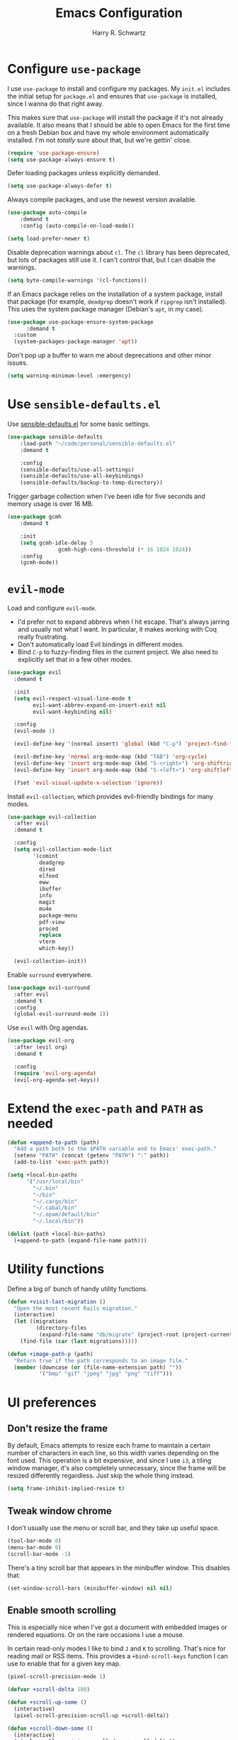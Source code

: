 #+title: Emacs Configuration
#+author: Harry R. Schwartz
#+email: hello@harryrschwartz.com
#+options: toc:nil num:nil

* Configure =use-package=

I use =use-package= to install and configure my packages. My =init.el= includes the
initial setup for =package.el= and ensures that =use-package= is installed, since I
wanna do that right away.

This makes sure that =use-package= will install the package if it's not already
available. It also means that I should be able to open Emacs for the first time
on a fresh Debian box and have my whole environment automatically installed. I'm
not /totally/ sure about that, but we're gettin' close.

#+begin_src emacs-lisp
  (require 'use-package-ensure)
  (setq use-package-always-ensure t)
#+end_src

Defer loading packages unless explicitly demanded.

#+begin_src emacs-lisp
  (setq use-package-always-defer t)
#+end_src

Always compile packages, and use the newest version available.

#+begin_src emacs-lisp
	(use-package auto-compile
		:demand t
		:config (auto-compile-on-load-mode))

	(setq load-prefer-newer t)
#+end_src

Disable deprecation warnings about =cl=. The =cl= library has been deprecated, but
lots of packages still use it. I can't control that, but I can disable the
warnings.

#+begin_src emacs-lisp
  (setq byte-compile-warnings '(cl-functions))
#+end_src

If an Emacs package relies on the installation of a system package, install that
package (for example, =deadgrep= doesn't work if =ripgrep= isn't installed). This
uses the system package manager (Debian's =apt=, in my case).

#+begin_src emacs-lisp
  (use-package use-package-ensure-system-package
		:demand t
    :custom
    (system-packages-package-manager 'apt))
#+end_src

Don't pop up a buffer to warn me about deprecations and other minor issues.

#+begin_src emacs-lisp
  (setq warning-minimum-level :emergency)
#+end_src

* Use =sensible-defaults.el=

Use [[https://github.com/hrs/sensible-defaults.el][sensible-defaults.el]] for some basic settings.

#+begin_src emacs-lisp
	(use-package sensible-defaults
		:load-path "~/code/personal/sensible-defaults.el"
		:demand t

		:config
		(sensible-defaults/use-all-settings)
		(sensible-defaults/use-all-keybindings)
		(sensible-defaults/backup-to-temp-directory))
#+end_src

Trigger garbage collection when I've been idle for five seconds and memory usage
is over 16 MB.

#+begin_src emacs-lisp
	(use-package gcmh
		:demand t

		:init
		(setq gcmh-idle-delay 5
					gcmh-high-cons-threshold (* 16 1024 1024))
		:config
		(gcmh-mode))
#+end_src

* =evil-mode=

Load and configure =evil-mode=.

- I'd prefer not to expand abbrevs when I hit escape. That's always jarring and
  usually not what I want. In particular, it makes working with Coq really
  frustrating.
- Don't automatically load Evil bindings in different modes.
- Bind =C-p= to fuzzy-finding files in the current project. We also need to
  explicitly set that in a few other modes.

#+begin_src emacs-lisp
  (use-package evil
    :demand t

    :init
    (setq evil-respect-visual-line-mode t
          evil-want-abbrev-expand-on-insert-exit nil
          evil-want-keybinding nil)

    :config
    (evil-mode 1)

    (evil-define-key '(normal insert) 'global (kbd "C-p") 'project-find-file)

    (evil-define-key 'normal org-mode-map (kbd "TAB") 'org-cycle)
    (evil-define-key 'insert org-mode-map (kbd "S-<right>") 'org-shiftright)
    (evil-define-key 'insert org-mode-map (kbd "S-<left>") 'org-shiftleft)

    (fset 'evil-visual-update-x-selection 'ignore))
#+end_src

Install =evil-collection=, which provides evil-friendly bindings for many modes.

#+begin_src emacs-lisp
  (use-package evil-collection
    :after evil
    :demand t

    :config
    (setq evil-collection-mode-list
          '(comint
            deadgrep
            dired
            elfeed
            eww
            ibuffer
            info
            magit
            mu4e
            package-menu
            pdf-view
            proced
            replace
            vterm
            which-key))

    (evil-collection-init))
#+end_src

Enable =surround= everywhere.

#+begin_src emacs-lisp
  (use-package evil-surround
    :after evil
    :demand t
    :config
    (global-evil-surround-mode 1))
#+end_src

Use =evil= with Org agendas.

#+begin_src emacs-lisp
  (use-package evil-org
    :after (evil org)
    :demand t

    :config
    (require 'evil-org-agenda)
    (evil-org-agenda-set-keys))
#+end_src

* Extend the =exec-path= and =PATH= as needed

#+begin_src emacs-lisp
  (defun +append-to-path (path)
    "Add a path both to the $PATH variable and to Emacs' exec-path."
    (setenv "PATH" (concat (getenv "PATH") ":" path))
    (add-to-list 'exec-path path))

  (setq +local-bin-paths
        '("/usr/local/bin"
          "~/.bin"
          "~/bin"
          "~/.cargo/bin"
          "~/.cabal/bin"
          "~/.opam/default/bin"
          "~/.local/bin"))

  (dolist (path +local-bin-paths)
    (+append-to-path (expand-file-name path)))
#+end_src

* Utility functions

Define a big ol' bunch of handy utility functions.

#+begin_src emacs-lisp
  (defun +visit-last-migration ()
    "Open the most recent Rails migration."
    (interactive)
    (let ((migrations
           (directory-files
            (expand-file-name "db/migrate" (project-root (project-current))) t)))
      (find-file (car (last migrations)))))

  (defun +image-path-p (path)
    "Return true if the path corresponds to an image file."
    (member (downcase (or (file-name-extension path) ""))
            '("bmp" "gif" "jpeg" "jpg" "png" "tiff")))
#+end_src

* UI preferences

** Don't resize the frame

By default, Emacs attempts to resize each frame to maintain a certain number of
characters in each line, so this width varies depending on the font used. This
operation is a bit expensive, and since I use =i3=, a tiling window manager, it's
also completely unnecessary, since the frame will be resized differently
regardless. Just skip the whole thing instead.

#+begin_src emacs-lisp
  (setq frame-inhibit-implied-resize t)
#+end_src

** Tweak window chrome

I don't usually use the menu or scroll bar, and they take up useful space.

#+begin_src emacs-lisp
  (tool-bar-mode 0)
  (menu-bar-mode 0)
  (scroll-bar-mode -1)
#+end_src

There's a tiny scroll bar that appears in the minibuffer window. This disables
that:

#+begin_src emacs-lisp
  (set-window-scroll-bars (minibuffer-window) nil nil)
#+end_src

** Enable smooth scrolling

This is especially nice when I've got a document with embedded images or
rendered equations. Or on the rare occasions I use a mouse.

In certain read-only modes I like to bind =J= and =K= to scrolling. That's nice
for reading mail or RSS items. This provides a =+bind-scroll-keys= function I
can use to enable that for a given key map.

#+begin_src emacs-lisp
  (pixel-scroll-precision-mode 1)

  (defvar +scroll-delta 180)

  (defun +scroll-up-some ()
    (interactive)
    (pixel-scroll-precision-scroll-up +scroll-delta))

  (defun +scroll-down-some ()
    (interactive)
    (pixel-scroll-precision-scroll-down +scroll-delta))

  (defun +bind-scroll-keys (mode-map)
    (evil-define-key '(motion normal) mode-map (kbd "K") '+scroll-up-some)
    (evil-define-key '(motion normal) mode-map (kbd "J") '+scroll-down-some))
#+end_src

** Use fancy lambdas

Why not?

#+begin_src emacs-lisp
  (global-prettify-symbols-mode t)
#+end_src

** Configure a pretty modeline

#+begin_src emacs-lisp
  (use-package moody
    :demand t

    :custom
    (x-underline-at-descent-line t)
    :config
    (moody-replace-mode-line-buffer-identification)
    (moody-replace-vc-mode))
#+end_src

** Load up a theme

This sets up the current theme.

#+begin_src emacs-lisp
  (use-package ef-themes
    :custom
     (ef-themes-headings
           '((0 . (1.3))
             (1 . (1.3))
             (2 . (1.2))
             (t . (1.1))))
     (ef-themes-mixed-fonts t))

  (ef-themes-select 'ef-light)
#+end_src

** Use =minions= to hide all minor modes

I never want to see a minor mode, and manually adding =:diminish= to every
use-package declaration is a hassle. This uses =minions= to hide all the minor
modes in the modeline. Nice!

#+begin_src emacs-lisp
  (use-package minions
    :demand t

    :custom
    (minions-mode-line-delimiters (cons "" ""))

    :config
    (defun +set-minions-mode-line-lighter ()
      (setq minions-mode-line-lighter
            (if (display-graphic-p) "⚙" "#")))

    (add-hook 'server-after-make-frame-hook #'+set-minions-mode-line-lighter)

    (minions-mode 1))
#+end_src

** Scroll conservatively

When point goes outside the window, Emacs usually recenters the buffer point.
I'm not crazy about that. This changes scrolling behavior to only scroll as far
as point goes.

#+begin_src emacs-lisp
  (setq scroll-conservatively 100)
#+end_src

** Set font and configure font resizing

#+begin_src emacs-lisp
  (set-face-attribute 'default nil
                      :family "Fantasque Sans Mono"
                      :height 70)

  (set-face-attribute 'fixed-pitch nil
                      :family "Fantasque Sans Mono"
                      :height 70)

  (set-face-attribute 'variable-pitch nil
                      :family "ETBembo"
                      :height 70)

  (use-package default-text-scale
    :bind
    (("C-)" . default-text-scale-reset)
     ("C-=" . default-text-scale-increase)
     ("C--" . default-text-scale-decrease)))
#+end_src

** Highlight the current line

=global-hl-line-mode= softly highlights the background color of the line
containing point. It makes it a bit easier to find point, and it's useful when
pairing or presenting code.

#+begin_src emacs-lisp
  (when (display-graphic-p)
    (global-hl-line-mode))
#+end_src

** Highlight uncommitted changes

Use the =diff-hl= package to highlight changed-and-uncommitted lines when
programming.

#+begin_src emacs-lisp
  (use-package diff-hl
    :config
    :hook ((text-mode prog-mode vc-dir-mode) . turn-on-diff-hl-mode))
#+end_src

* Project management

I use a few packages in virtually every programming or writing environment to
manage the project, handle auto-completion, search for terms, and deal with
version control. That's all in here.

** =ripgrep=

Install =ripgrep= to provide search within projects. Search even "hidden"
dotfiles, but not =.git= repos.

#+begin_src emacs-lisp
  (use-package deadgrep
    :ensure-system-package (rg . ripgrep)
    :commands (deadgrep deadgrep--read-search-term)

    :config
    (evil-define-key 'motion deadgrep-mode-map (kbd "C-p") 'project-find-file)

    (defun deadgrep--include-args (rg-args)
      (push "--hidden" rg-args)
      (push "--glob=!.git/" rg-args))
    (advice-add 'deadgrep--arguments
                :filter-return #'deadgrep--include-args))
#+end_src

** =comint=

Treat =comint= sessions more like a shell.

#+begin_src emacs-lisp
  (use-package comint-mode
    :ensure nil
    :bind ("C-l" . comint-clear-buffer)

    :config
    (evil-define-key '(normal insert) comint-mode-map (kbd "C-d") '+kill-current-buffer))
#+end_src

** =company=

Use =company-mode= everywhere.

#+begin_src emacs-lisp
  (use-package company
    :demand t
    :hook (prog-mode . company-mode)
    :bind (:map company-active-map
                ("<tab>" . company-complete-selection))

    :custom
    (company-backends '((company-capf company-dabbrev-code)))
    (company-idle-delay 0.2)
    (company-minimum-prefix-length 3)
    (company-tooltip-align-annotations t)
    (company-tooltip-limit 20)

    :config
    (setq lsp-completion-provider :capf))
#+end_src

** =docker=

I use [[https://www.docker.com/][Docker]] less often than you might expect for a person who mostly does Web
development, but when I do [[https://github.com/Silex/docker.el][=docker.el=]] provides a convenient, =magit=-like
interface for managing containers.

#+begin_src emacs-lisp
  (use-package docker
    :ensure-system-package docker)
#+end_src

** =dumb-jump=

The =dumb-jump= package works well enough in a [[https://github.com/jacktasia/dumb-jump#supported-languages][ton of environments]], and it doesn't
require any additional setup. I've bound its most useful command to =M-.=.

#+begin_src emacs-lisp
  (use-package dumb-jump
    :demand t

    :init
    (setq xref-show-definitions-function #'xref-show-definitions-completing-read)

    :custom
    (xref-search-program 'ripgrep)

    :config
    (add-hook 'xref-backend-functions #'dumb-jump-xref-activate)
    (define-key evil-normal-state-map (kbd "M-.") 'xref-find-definitions))
#+end_src

The =xref-find-definitions= function creates an =XREF= buffer of results if more
than one thing matches. That's inconvenient; I'd rather use Ivy to select among
them.

#+begin_src emacs-lisp
  (use-package ivy-xref
    :demand t

    :custom
    (xref-show-definitions-function #'ivy-xref-show-defs))
#+end_src

** =flycheck=

I'd like to enable =flycheck= all kinds of places, but I don't really need the
keybindings (and they conflict with, for example, the default =C-c != binding for
=org-time-stamp-inactive=).

#+begin_src emacs-lisp
  (use-package flycheck
    :demand t

    :config
    (unbind-key "C-c !" flycheck-mode-map)
    (global-flycheck-mode))
#+end_src

** =magit=

I use =magit= to handle version control. It's lovely, but I tweak a few things:

- I bring up the status menu with =C-x g=.
- The default behavior of =magit= is to ask before pushing. I haven't had any
  problems with accidentally pushing, so I'd rather not confirm that every time.
- Per [[http://tbaggery.com/2008/04/19/a-note-about-git-commit-messages.html][tpope's suggestions]], highlight commit text in the summary line that goes
  beyond 50 characters.
- I'd like to start in the insert state when writing a commit message.

#+begin_src emacs-lisp
  (use-package magit
    :ensure-system-package git
    :hook (with-editor-mode . evil-insert-state)
    :bind ("C-x g" . magit-status)

    :config
    (use-package git-commit)
    (use-package magit-section)
    (use-package with-editor)

    (require 'git-rebase)

    (setq magit-push-always-verify nil
          git-commit-summary-max-length 50))
#+end_src

I'm also partial to =git-timemachine=, which lets you quickly page through the
history of a file.

#+begin_src emacs-lisp
  (use-package git-timemachine)
#+end_src

** =project.el=

- Bind searching within the project to =C-c v=.
- Treat a directory containing =.dir-locals.el= as a project root (useful for
  projects not under version control).
- When I switch projects, just open a =dired= buffer at the project root rather
  than asking whether I want to open a file, search, etc.

#+begin_src emacs-lisp
  (use-package project
    :bind (("C-c v" . deadgrep)
           ("C-x p p" . +project-switch-project))

    :custom
    (project-vc-extra-root-markers '(".dir-locals.el"))

    :config
    (defun +project-switch-project (dir)
      (interactive (list (project-prompt-project-dir)))
      (dired dir)))
#+end_src

** =codespaces=

I use GitHub Codespaces for a few projects.

#+begin_src emacs-lisp
  (use-package codespaces
    :ensure-system-package gh
    :demand t
    :config
    (setq vc-handled-backends '(Git))
    (codespaces-setup))
#+end_src

** =undo-tree=

I like tree-based undo management. I only rarely need it, but when I do, oh boy.

This configuration:

- Stores all undo files under the =undo-tree= directory in my Emacs config
  directory.
- Registers =undo-tree= for use in =evil-mode=.
- Suppresses warnings about being unable to load undo history when an underlying
  file is changed outside Emacs (as often happens when I, say, append a task to
  my todo lists through a script).

#+begin_src emacs-lisp
  (use-package undo-tree
    :demand t

    :config
    (setq undo-tree-history-directory-alist `(("." . ,(concat user-emacs-directory "undo-tree"))))
    (global-undo-tree-mode)
    (evil-set-undo-system 'undo-tree)

    (defun +undo-tree-suppress-undo-history-saved-message (undo-tree-save-history &rest args)
      "Suppress the message saying that the undo history file was saved (because this happens every single time you save a file)."
      (let ((inhibit-message t))
        (apply undo-tree-save-history args)))

    (defun +undo-tree-suppress-buffer-modified-message (undo-tree-load-history &rest args)
      "Suppress the message saying that the undo history could not be loaded because the file changed outside of Emacs."
      (let ((inhibit-message t))
        (apply undo-tree-load-history args)))

    (advice-add #'undo-tree-load-history :around
                #'+undo-tree-suppress-undo-history-saved-message)

    (advice-add #'undo-tree-load-history :around
                #'+undo-tree-suppress-buffer-modified-message))
#+end_src

** ChatGPT integration

I've been toying around with integrating ChatGPT into my work. =org-ai= enables
that by providing =begin_ai= blocks in Org which interact with ChatGPT sessions.

Authentication is handled by an auth key for =api.openai.com= in my =.netrc=, which
=org-ai= knows to read. I've also got a pair of snippets to create [[file:snippets/org-mode/ai][conversations]]
and [[file:snippets/org-mode/dalle][images]].

#+begin_src emacs-lisp
  (use-package org-ai
    :commands (org-ai-mode)
    :hook (org-mode . org-ai-mode)

    :custom
    (org-ai-image-directory (expand-file-name "~/media/pictures/ai")))
#+end_src

An [[https://github.com/xenodium/chatgpt-shell][interactive shell session]] is often even more useful.

#+begin_src emacs-lisp
  (use-package chatgpt-shell
    :commands (chatgpt-shell)

    :custom
    (chatgpt-shell-openai-key (auth-source-pick-first-password :host "api.openai.com")))
#+end_src

* Programming environments

I like shallow indentation, but tabs are displayed as 8 characters by default.
This reduces that.

#+begin_src emacs-lisp
  (setq-default tab-width 2)
#+end_src

Treating terms in CamelCase symbols as separate words makes editing a little
easier for me, so I like to use =subword-mode= everywhere.

#+begin_src emacs-lisp
  (use-package subword
    :config (global-subword-mode 1))
#+end_src

Compilation output goes to the =*compilation*= buffer. I rarely have that window
selected, so the compilation output disappears past the bottom of the window.
This automatically scrolls the compilation window so I can always see the
output.

#+begin_src emacs-lisp
  (setq compilation-scroll-output t)
#+end_src

I use LSP for some languages. This hooks LSP to run in those modes and ensures
that it displays all available documentation on hover.

#+begin_src emacs-lisp
  (use-package lsp-mode
    :commands (lsp lsp-deferred)
    :hook ((go-mode ruby-mode) . lsp-deferred)

    :custom
    (lsp-eldoc-render-all t))
#+end_src

This integrates LSP into my UI in various useful ways. Specifically, it writes
documentation and type annotations and suchlike all over my damn screen, which /I/
enjoy, personally.

#+begin_src emacs-lisp
  (use-package lsp-ui
    :commands lsp-ui-mode
    :hook (lsp-mode . lsp-ui-mode)

    :custom
    (lsp-ui-peek-always-show t)
    (lsp-ui-sideline-show-hover t)
    (lsp-ui-doc-enable nil))
#+end_src

** Coq

I use [[https://proofgeneral.github.io/][Proof General]] as my Coq IDE.

- I like to disable =abbrev-mode=; it has a ton of abbreviations for Coq, but
  they've always been unpleasant surprises for me.
- Similarly, =flycheck-mode= seems to do more harm than good.
- The Proof General splash screen's pretty cute, but I don't need to see it
  every time.
- The default Proof General layout stacks the code, goal, and response buffers
  on top of each other. I like to keep my code on one side and my goal and
  response buffers on the other.
- Have point follow the end of the locked region when asserting and undoing
  proof commands, but don't lock it to the end.
- Proof General usually evaluates each comment individually. In literate
  programs, this can result in evaluating a /ton/ of comments. This evaluates a
  series of consecutive comments as a single comment.

#+begin_src emacs-lisp
  (use-package proof-general
    :ensure-system-package (coqc . coq)
    :hook (coq-mode . (lambda ()
                        (undo-tree-mode 1)
                        (abbrev-mode 0)
                        (flycheck-mode 0)))
    :bind ("C-c v" . deadgrep)

    :custom
    (proof-splash-enable nil)
    (proof-three-window-mode-policy 'hybrid)
    (proof-follow-mode 'follow)
    (proof-script-fly-past-comments t))
#+end_src

=company-coq-mode= adds some features (completion, documentation, ligatures...)
which make Proof General a bit friendlier.

I bind the up and down arrow keys to evaluating and retracting the next and
previous statements. This is more convenient for me than the default bindings of
=C-c C-n= and =C-c C-u=.

#+begin_src emacs-lisp
  (use-package company-coq
    :hook (coq-mode . company-coq-mode)

    :config
    (evil-define-key 'normal coq-mode-map (kbd "<down>") 'proof-assert-next-command-interactive)
    (evil-define-key 'insert coq-mode-map (kbd "<down>") 'proof-assert-next-command-interactive)

    (evil-define-key 'normal coq-mode-map (kbd "<up>") 'proof-undo-last-successful-command)
    (evil-define-key 'insert coq-mode-map (kbd "<up>") 'proof-undo-last-successful-command))
#+end_src

** =cron=

Add syntax highlighting to =cron= files.

#+begin_src emacs-lisp
  (use-package crontab-mode)
#+end_src

** CSS & Sass

Indent by 2 spaces.

#+begin_src emacs-lisp
  (use-package css-mode
    :config
    (setq css-indent-offset 2))
#+end_src

Don't compile the current SCSS file every time I save.

#+begin_src emacs-lisp
  (use-package scss-mode
    :config
    (setq scss-compile-at-save nil))
#+end_src

** Go

Install =go-mode=, plus =protobuf-mode=.

#+begin_src emacs-lisp
  (use-package go-mode
    :ensure-system-package ((go . golang)
                            (gopls . "go install golang.org/x/tools/gopls@latest"))
    :bind (:map go-mode-map ("C-c C-c" . compile)))

  (use-package protobuf-mode)
#+end_src

Define my =$GOPATH= and tell Emacs where to find the Go binaries.

#+begin_src emacs-lisp
  (setenv "GOPATH" (expand-file-name "~/code/go"))
  (+append-to-path (concat (getenv "GOPATH") "/bin"))
#+end_src

When I save a Go file, reformat the buffer (per =gofmt=) and organize the imports
(per =goimports=).

#+begin_src emacs-lisp
  (defun +install-go-save-hooks ()
    (add-hook 'before-save-hook #'lsp-format-buffer t t)
    (add-hook 'before-save-hook #'lsp-organize-imports t t))

  (add-hook 'go-mode-hook #'+install-go-save-hooks)
#+end_src

Redefine the default =compile= command to build the whole project, run tests, and
run =go vet= without requiring any additional confirmation. That's bound to =C-c
C-c= in the =use-package= configuration above.

#+begin_src emacs-lisp
  (defun +set-go-compilation-configuration ()
    (set (make-local-variable 'compilation-read-command) nil)
    (set (make-local-variable 'compile-command)
         "go build -v ./... && go test -race ./... && go vet ./...")
    (set (make-local-variable 'default-directory) (project-root (project-current))))

  (add-hook 'go-mode-hook #'+set-go-compilation-configuration)
#+end_src

** Haskell

Enable =haskell-doc-mode=, which displays the type signature of a function, and
use smart indentation.

#+begin_src emacs-lisp
  (use-package haskell-mode
    :hook (haskell-mode . (lambda ()
                            (haskell-doc-mode)
                            (turn-on-haskell-indent))))
#+end_src

** JavaScript

Indent everything by 2 spaces.

#+begin_src emacs-lisp
  (setq js-indent-level 2)
#+end_src

Browse JSON documents hierarchically with =json-navigator-navigate-after-point=.

#+begin_src emacs-lisp
  (use-package json-navigator
    :commands (json-navigator-navigate-after-point))
#+end_src

** Lisps

=rainbow-delimiters= is convenient for coloring matching parentheses.

#+begin_src emacs-lisp
  (use-package rainbow-delimiters
    :hook ((emacs-lisp-mode lisp-mode racket-mode) . rainbow-delimiters-mode))
#+end_src

*** Common Lisp

Set up [[https://slime.common-lisp.dev/][SLIME]] to interactively hack on Common Lisp.

#+begin_src emacs-lisp
  (use-package slime
    :ensure-system-package sbcl
    :commands (slime)

    :config
    (setq inferior-lisp-program "sbcl")
    (load (expand-file-name "~/.quicklisp/slime-helper.el"))
    (add-to-list 'slime-contribs 'slime-autodoc))
#+end_src

*** Emacs Lisp

If I'm writing in Emacs Lisp I'd like to use =eldoc-mode= to display
documentation.

#+begin_src emacs-lisp
  (use-package eldoc
    :hook (emacs-lisp-mode . eldoc-mode))
#+end_src

Bind running tests to =C-c , v=, like in =rspec-mode=.

#+begin_src emacs-lisp
  (use-package emacs-lisp-mode
    :ensure nil
    :bind ("C-c , v" . +ert-verify)

    :config
    (defun +ert-verify ()
      "Delete all loaded tests from the runtime, evaluate the
   current buffer and run all loaded tests with ert."
      (interactive)
      (ert-delete-all-tests)
      (eval-buffer)
      (ert 't)))
#+end_src

*** Racket

#+begin_src emacs-lisp
  (use-package racket-mode
    :ensure-system-package racket
    :hook (racket-mode . racket-xp-mode)
    :mode "\\.rkt\\'")

  (use-package geiser
    :after racket-mode
    :config
    (setq geiser-active-implementations '(racket)))
#+end_src

Quit documentation buffers.

 #+begin_src emacs-lisp
  (evil-define-key 'normal racket-describe-mode (kbd "q") 'quit-window)
#+end_src

** OCaml

Use =tuareg-mode= for editing OCaml.

#+begin_src emacs-lisp
  (use-package tuareg
    :ensure-system-package opam

    :config
    (electric-indent-mode 0))
#+end_src

Configure Merlin. This also requires installing the Merlin package through OPAM
with =opam install merlin=.

#+begin_src emacs-lisp
  (use-package merlin
    :after tuareg-mode
    :hook (tuareg-mode . merlin-mode))
#+end_src

** Python

#+begin_src emacs-lisp
  (use-package python-mode)
#+end_src

Enable =elpy=. This provides automatic indentation, auto-completion, syntax
checking, etc. Use the =python3= interpreter for eldoc.

#+begin_src emacs-lisp
  (use-package elpy
    :after python-mode

    :custom
    (elpy-rpc-python-command "python3")

    :config
    (elpy-enable))
#+end_src

Format code according to PEP8 on save:

#+begin_src emacs-lisp
  (use-package py-autopep8
    :after python-mode
    :hook (elpy-mode-hook . py-autopep8-enable-on-save))
#+end_src

** Ruby

This defines a default Ruby version to use within Emacs (for things like =xmp= or
=rspec=).

#+begin_src emacs-lisp
  (setq +ruby-version "3.1.2")
#+end_src

Ruby executables are installed in =~/.gem/ruby/<version>/bin=. This ensures that
that's included in the path. In particular, we want that directory to be
included because it contains the =xmpfilter= executable.

#+begin_src emacs-lisp
  (+append-to-path (format "~/.gem/ruby/%s/bin" +ruby-version))
#+end_src

I associate =ruby-mode= with Gemfiles, gemspecs, Rakefiles, and Vagrantfiles.

There are a bunch of things I'd like to do when I open a Ruby buffer:

- =C-c C-c= should run =xmp=, to do that nifty "eval into comments" trick.
- Hitting "enter" should indent to the current level.
- Disable =reek=, which I don't find helpful.
- When assigning the result of a conditional, I like to align the expression to
  match the beginning of the statement instead of indenting it all the way to
  the =if=.

#+begin_src emacs-lisp
  (use-package ruby-mode
    :ensure-system-package (xmpfilter . "gem install rcodetools")

    :mode ("\\.rake$"
           "\\.gemspec$"
           "\\Guardfile$"
           "\\Rakefile$"
           "\\Vagrantfile$"
           "\\Vagrantfile.local$")

    :bind (("C-c C-c" . xmp)
           ("\r" . newline-and-indent))

    :config
    (setq-default flycheck-disabled-checkers '(ruby-reek))
    (setq ruby-align-to-stmt-keywords '(def if)))
#+end_src

I use =chruby= to switch between versions of Ruby.

#+begin_src emacs-lisp
  (use-package chruby
    :after ruby-mode
    :hook (ruby . chruby-use-corresponding)
    :config
    (chruby +ruby-version))
#+end_src

Running tests from within Emacs is awfully convenient. I enable =rspec-mode=
basically everywhere, since working with a Rails project involves a ton of
modes.

I'd like my =rspec= tests to be run in a random order, and I'd like the output
to be colored.

#+begin_src emacs-lisp
  (use-package rspec-mode
    :after ruby-mode
    :ensure-system-package (rspec . "gem install rspec")

    :hook (css-mode
           deadgrep-mode
           eldoc-mode
           js-mode
           magit-status-mode
           ruby-mode
           scss-mode
           web-mode
           yard-mode)

    :custom
    (compilation-scroll-output nil)
    (rspec-command-options "--color --order random")
    (rspec-use-chruby t)

    :config
    (evil-define-key 'motion rspec-mode-map (kbd "C-p") 'project-find-file)
    (evil-define-key 'motion rspec-compilation-mode-map (kbd "C-p") 'project-find-file)

    (add-hook 'compilation-filter-hook 'inf-ruby-auto-enter))
#+end_src

Some Ruby projects use =minitest= instead of =rspec=.

#+begin_src emacs-lisp
  (use-package minitest
    :after ruby-mode
    :custom
    (compilation-scroll-output nil))
#+end_src

=rspec-mode= and =minitest-mode= use the same keybindings for running tests.
That's great for muscle memory, but it means that it's better to only have one
or the other active at any given time. This checks the root of the current
project for a =tests= directory. If it finds one it activates =minitest-mode=,
and if it doesn't (or if we're not in a project) it uses =rspec-mode=. Kinda
hacky, but seems to do the job.

#+begin_src emacs-lisp
  (defvar +ruby-testable-mode-hooks
    '(css-mode-hook
      deadgrep-mode-hook
      eldoc-mode-hook
      js-mode-hook
      magit-status-mode-hook
      ruby-mode-hook
      scss-mode-hook
      web-mode-hook
      yard-mode-hook))

  (defun +current-project-uses-minitest-p ()
    (and (project-current)
         (file-directory-p (expand-file-name "test" (project-root (project-current))))))

  (defun +activate-ruby-tests-mode ()
    (if (+current-project-uses-minitest-p)
        (progn
          (minitest-mode 1)
          (rspec-mode 0)
          (rspec-verifiable-mode 0))
        (progn
          (minitest-mode 0)
          (rspec-mode 1)
          (rspec-verifiable-mode 1))))

  (dolist (hook +ruby-testable-mode-hooks)
    (add-hook hook #'+activate-ruby-tests-mode))
#+end_src

=rcodetools= provides =xmp=, which lets me evaluate a Ruby buffer and display the
results in "magic" (=# ==>=) comments.

I disable warnings when running code through =xmp= because I disagree with a few
of them (complaining about private =attr_reader=, especially) and they gunk up my
buffer.

#+begin_src emacs-lisp
  (use-package rcodetools
    :after ruby-mode
    :load-path "resources"
    :commands (xmp)

    :config
    (setq xmpfilter-command-name
          "ruby -S xmpfilter --no-warnings --dev --fork --detect-rbtest"))
#+end_src

Ruby method comments are often formatted with Yard.

#+begin_src emacs-lisp
  (use-package yard-mode
    :after ruby-mode
    :hook ruby-mode)
#+end_src

Insert =end= keywords automatically when I start to define a method, class,
module, or block.

#+begin_src emacs-lisp
  (use-package ruby-end
    :after ruby-mode)
#+end_src

** Rust

Use =rustic= to edit Rust code.

#+begin_src emacs-lisp
  (use-package rustic
    :bind (:map rustic-mode-map
                ("M-j" . lsp-ui-imenu)
                ("M-?" . lsp-find-references)
                ("C-c C-c l" . flycheck-list-errors)
                ("C-c C-c a" . lsp-execute-code-action)
                ("C-c C-c r" . lsp-rename)
                ("C-c C-c q" . lsp-workspace-restart)
                ("C-c C-c Q" . lsp-workspace-shutdown)
                ("C-c C-c s" . lsp-rust-analyzer-status))

    :config
    (setq lsp-rust-analyzer-cargo-watch-command "clippy")
    (setq lsp-rust-analyzer-server-display-inlay-hints t)

    (setq rustic-format-on-save t)
    (add-hook 'rustic-mode-hook '+rustic-mode-hook))

  (defun +rustic-mode-hook ()
    "Don't prompt for confirmation before running `rustfmt'."
    (setq-local buffer-save-without-query t))
#+end_src

** =sh=

Indent with 2 spaces.

#+begin_src emacs-lisp
  (add-hook 'sh-mode-hook
            (lambda ()
              (setq sh-basic-offset 2
                    sh-indentation 2)))
#+end_src

** Scala

Ensure that =scala-mode= and =sbt-mode= are installed.

#+begin_src emacs-lisp
  (use-package scala-mode
    :interpreter ("scala" . scala-mode))

  (use-package sbt-mode
    :after scala-mode
    :commands sbt-start sbt-command

    :config
    (substitute-key-definition 'minibuffer-complete-word
                               'self-insert-command
                               minibuffer-local-completion-map))

  (use-package hydra)
#+end_src

Don't show the startup message with launching ENSIME:

#+begin_src emacs-lisp
  (setq ensime-startup-notification nil)
#+end_src

Bind a few keys to common operations:

#+begin_src emacs-lisp
  (evil-define-key 'normal ensime-mode-map (kbd "C-t") 'ensime-type-at-point)
  (evil-define-key 'normal ensime-mode-map (kbd "M-.") 'ensime-edit-definition)
#+end_src

** SQL

Support syntax-based indentation when editing SQL files.

#+begin_src emacs-lisp
  (use-package sql-indent
    :hook (sql-mode . sqlind-minor-mode))
#+end_src

** Terraform

Install =terraform-mode=.

#+begin_src emacs-lisp
  (use-package terraform-mode
    :ensure-system-package terraform
    :custom
    (terraform-format-on-save t))

  (use-package company-terraform
    :after terraform-mode
    :config
    (company-terraform-init))
#+end_src

** =web-mode=

Use =web-mode= with embedded Ruby files, regular HTML, and PHP.

#+begin_src emacs-lisp
  (use-package web-mode
    :mode ("\\.erb$"
           "\\.html$"
           "\\.php$"
           "\\.rhtml$")

    :config
    (setq web-mode-markup-indent-offset 2
          web-mode-css-indent-offset 2
          web-mode-code-indent-offset 2
          web-mode-indent-style 2))
#+end_src

I'd like to see colors with =rainbow-mode=, so we'll need to install that, too:

#+begin_src emacs-lisp
  (use-package rainbow-mode
    :hook web-mode)
#+end_src

** YAML

This is not a place of honor.

#+begin_src emacs-lisp
  (use-package yaml-mode)
#+end_src

* Terminal

I'm trying =vterm=. This disables =global-hl-line-mode= locally and lets me open up
a new terminal instance with =C-c t=.

#+begin_src emacs-lisp
  (use-package multi-vterm
    :ensure-system-package (cmake
                            ("/usr/share/doc/libvterm-dev" . libvterm-dev))
    :commands (multi-vterm)
    :hook (vterm-mode-hook . (lambda () (setq-local global-hl-line-mode nil))))

  (global-set-key (kbd "C-c t") 'multi-vterm)
#+end_src

* Password management

I manage my passwords with [[https://www.passwordstore.org/][=pass=]], a nifty command-line utility that's
accessible through Emacs.

I'll also occasionally use =pwgen= to generate and insert a secure password.

#+begin_src emacs-lisp
  (use-package password-store
    :ensure-system-package pass)

  (use-package password-store-otp)

  (defun +insert-password ()
    (interactive)
    (shell-command "pwgen 30 --num-passwords=1 --secure | tr --delete '\n'" t))
#+end_src

* Publishing and task management with Org-mode

Including =org-tempo= restores the =<s=-style easy templates that were deprecated in
Org 9.2.

I'd like to open =file:= links in Org with the applications defined in my [[file:~/.dotfiles/email/.mailcap][mailcap]].
This clears the existing MIME mapping, parses my personal mailcap, and tells Org
to open those links with the mailcap-defined applications.

#+begin_src emacs-lisp
  (use-package org
    :config
    (require 'org-tempo)

    (add-hook 'org-mode-hook
              (lambda ()
                (setq mailcap-mime-data '())
                (mailcap-parse-mailcap "~/.mailcap")
                (setq org-file-apps
                      '((auto-mode . emacs)
                        ("mobi" . "foliate %s")
                        ("\\.x?html?\\'" . mailcap)
                        ("pdf" . mailcap)
                        (system . mailcap)
                        (t . mailcap))))))
#+end_src

I'd like the initial scratch buffer to be in Org:

#+begin_src emacs-lisp
  (setq initial-major-mode 'org-mode)
#+end_src

** Display preferences

Put tags directly after the associated header rather than trying to align them.

#+begin_src emacs-lisp
  (setq org-auto-align-tags nil
        org-tags-column 0)
#+end_src

When editing a code snippet, use the current window rather than popping open a
new one (which shows the same information).

#+begin_src emacs-lisp
  (setq org-src-window-setup 'current-window)
#+end_src

Quickly insert a block of elisp:

#+begin_src emacs-lisp
  (add-to-list 'org-structure-template-alist
               '("el" . "src emacs-lisp"))
#+end_src

When hitting =C-<return>= to create a new heading, don't insert the heading
between the current heading and its content, but instead append it /after/ the
content.

#+begin_src emacs-lisp
  (setq org-insert-heading-respect-content t)
#+end_src

** Task management and agenda views

Store my org files in =~/documents/org= and define the location of an index file
(my main todo list).

#+begin_src emacs-lisp
  (setq org-directory "~/documents/org")

  (defun org-file-path (filename)
    "Return the absolute address of an org file, given its relative name."
    (concat (file-name-as-directory org-directory) filename))

  (setq org-index-file (org-file-path "index.org"))
#+end_src

Archive finished tasks in =~/documents/org/archive/archive-YYYY-MM-DD.org=. Since
I often leave Emacs running overnight, I reset the update location at midnight.

#+begin_src emacs-lisp
  (defun +set-org-archive-location ()
    "Set the `org-archive-location' variable according to the current date."
    (setq org-archive-location
          (concat
           (org-file-path (format-time-string "archive/archive-%Y-%m-%d.org"))
           "::* From %s")))

  (+set-org-archive-location)

  (use-package midnight
    :demand t
    :custom
    (midnight-delay 0)
    :config
    (midnight-mode 1)
    (add-hook 'midnight-hook #'+set-org-archive-location))
#+end_src

I store most of my personal tasks in my index and maintain a separate file for
work-related tasks, so I'd like to derive my agenda from those files.

I also keep a schedule in =events.org=. Plus some recurring events in,
reasonably, a =recurring-events.org= file. Those are (mostly) structured as
=org-habit= items so they can recur according to a schedule.

#+begin_src emacs-lisp
  (setq org-agenda-files
        (mapcar 'org-file-path '("calendars"
                                 "deliveries.org"
                                 "environment.org"
                                 "habits.org"
                                 "index.org"
                                 "news.org"
                                 "recurring-events.org"
                                 "recurring-tasks.org"
                                 "work.org"
                                 "writing.org")))
#+end_src

Record the time that a todo was archived.

#+begin_src emacs-lisp
  (setq org-log-done 'time)
#+end_src

Ensure that a task can't be marked as done if it contains unfinished subtasks.
This is handy for organizing "blocking" tasks hierarchically.

#+begin_src emacs-lisp
  (setq org-enforce-todo-dependencies t)
#+end_src

Open my agenda in the current window instead of creating a new one.

#+begin_src emacs-lisp
  (setq org-agenda-window-setup 'current-window)
#+end_src

Begin weeks /today/, not on the last Monday.

#+begin_src emacs-lisp
  (setq org-agenda-start-on-weekday nil)
#+end_src

Don't show deadline warnings under today's entry. If something's due in two
days, I'll see it in my agenda as a deadline on that day; I don't /also/ need it
listed under today's tasks, prefixed with =In 2 d:=.

#+begin_src emacs-lisp
  (setq org-deadline-warning-days 0)
#+end_src

Separate org blocks with nearly complete lines, not rows of ===.

#+begin_src emacs-lisp
  (setq org-agenda-block-separator ?─
        org-agenda-time-grid
        '((daily today require-timed)
          (800 1000 1200 1400 1600 1800 2000)
          " ┄┄┄┄┄ " "┄┄┄┄┄┄┄┄┄┄┄┄┄┄┄")
        org-agenda-current-time-string
        "⭠ now ─────────────────────────────────────────────────")
#+end_src

Hide the category prefix from tasks. I categorize my tasks with tags, including
using =filetags=, so prefixing tasks with the file they're stored in is noisy and
redundant.

#+begin_src emacs-lisp
  (setq org-agenda-prefix-format '((agenda . " %i %?-12t% s")
                                   (todo . " %i ")
                                   (tags . " %i ")
                                   (search . " %i ")))
#+end_src

By default Org will dim any tasks that contain blocking subtasks. That's good,
but I've got enough of those that I'd rather not see them at all.

By making blocked tasks invisible I ensure that everything in my agenda is
currently actionable. Or, in GTD lingo, I'm only seeing "next steps."

#+begin_src emacs-lisp
  (setq org-agenda-dim-blocked-tasks 'invisible)
#+end_src

Hide blocks in the agenda that don't contain any tasks. From [[https://lists.gnu.org/archive/html/emacs-orgmode/2015-06/msg00266.html][this email thread]].

#+begin_src emacs-lisp
  (defun org-agenda-delete-empty-blocks ()
    "Remove empty agenda blocks.
  A block is identified as empty if there are fewer than 2
  non-empty lines in the block (excluding the line with
  `org-agenda-block-separator' characters)."
    (when org-agenda-compact-blocks
      (user-error "Cannot delete empty compact blocks"))
    (setq buffer-read-only nil)
    (save-excursion
      (goto-char (point-min))
      (let* ((blank-line-re "^\\s-*$")
             (content-line-count (if (looking-at-p blank-line-re) 0 1))
             (start-pos (point))
             (block-re (format "%c\\{10,\\}" org-agenda-block-separator)))
        (while (and (not (eobp)) (forward-line))
          (cond
           ((looking-at-p block-re)
            (when (< content-line-count 2)
              (delete-region start-pos (1+ (point-at-bol))))
            (setq start-pos (point))
            (forward-line)
            (setq content-line-count (if (looking-at-p blank-line-re) 0 1)))
           ((not (looking-at-p blank-line-re))
            (setq content-line-count (1+ content-line-count)))))
        (when (< content-line-count 2)
          (delete-region start-pos (point-max)))
        (goto-char (point-min))
        ;; The above strategy can leave a separator line at the beginning
        ;; of the buffer.
        (when (looking-at-p block-re)
          (delete-region (point) (1+ (point-at-eol))))))
    (setq buffer-read-only t))

  (add-hook 'org-agenda-finalize-hook #'org-agenda-delete-empty-blocks)
#+end_src

The "Personal agenda" view is simpler than it seems. I'm mostly sorting tasks by
the =inbox=, =habit=, and =project= tags. Here are the sections:

- Inbox :: Newly captured notes or ideas that haven't yet been turned into
  "real" tasks or projects, /or/ tasks that have been deferred until today and
  require reexamination.
- Next :: Next unblocked steps in projects (or stand-alone tasks).
- Habit :: Automatically generated tasks appended to a file with a custom
  script. This includes stuff like, y'know, exercising, feeding the sourdough
  starter, or resetting my watch for daylight savings time. I could probably
  replace this script with [[https://orgmode.org/manual/Tracking-your-habits.html][org-habit]], but I don't for mostly historical reasons.
- Calendar :: I have a =cron= job that pulls down my calendars into an Org file,
  so my day's meetings, pending deliveries, and so on are displayed in my
  agenda. This also shows tasks with deadlines and so on that I might not have
  tagged.
- Projects :: The list of GTD-style projects that I'm currently working on.

#+begin_src emacs-lisp
  (setq org-agenda-custom-commands '())

  (add-to-list 'org-agenda-custom-commands
               '("p" "Personal agenda"
                 ((tags-todo "inbox|tickler+SCHEDULED=\"<today>\"|tickler+DEADLINE=\"<today>\""
                             ((org-agenda-overriding-header "Inbox")))

                  (tags-todo "next"
                             ((org-agenda-overriding-header "Next")))

                  (tags-todo "work"
                             ((org-agenda-overriding-header "Work")))

                  (tags-todo "habit-daily"
                             ((org-agenda-overriding-header "Habits")))

                  (agenda ""
                          ((org-agenda-overriding-header "Calendar")
                           (org-agenda-tag-filter-preset '("-next" "-habit"))))

                  (tags-todo "project"
                             ((org-agenda-overriding-header "Projects"))))

                 ((org-agenda-skip-deadline-if-done t)
                  (org-agenda-skip-scheduled-if-done t)
                  (org-agenda-skip-timestamp-if-done t)
                  (org-agenda-hide-tags-regexp "calendar\\|habit\\|inbox\\|next\\|project")
                  (org-agenda-tag-filter-preset '("-duplicate" "-news" "-writing")))))
#+end_src

Org treats unprioritized entries as if they had a priority of =[#B]=. I'd prefer
to treat them as the lowest priority, which I'm leaving as =[#C]=. That ensures
that prioritized entries always come before unprioritized ones in my agenda.

#+begin_src emacs-lisp
(setq org-default-priority ?C)
#+end_src

I consult my agenda pretty often, so I bind =C-c d= to open it a bit faster.

#+begin_src emacs-lisp
  (defun +dashboard ()
    (interactive)
    (call-process-shell-command "daily-checklist")
    (find-file org-index-file)
    (with-current-buffer (get-file-buffer org-index-file)
      (revert-buffer nil t))
    (delete-other-windows)
    (org-agenda nil "p"))

  (global-set-key (kbd "C-c d") '+dashboard)
#+end_src

Shorten the default (lengthy) =org-agenda= modeline.

#+begin_src emacs-lisp
  (defadvice org-agenda-set-mode-name (after truncate-org-agenda-mode-name activate)
    (setq mode-name '("Org-agenda")))
#+end_src

I have a number of standing weekly video calls with friends and family, and I
like keeping track of what happened in the last week to share on those calls.
Because my memories only exist in text files, I have a custom view to list news
items from the last couple weeks.

#+begin_src emacs-lisp
  (add-to-list 'org-agenda-custom-commands
               '("n" "News from this week"
                 ((agenda ""))
                 ((org-agenda-overriding-header "News from this week")
                  (org-agenda-start-day "-14d")
                  (org-agenda-span 21)
                  (org-agenda-files '("~/documents/org/news.org"
                                      "~/documents/org/recurring-events.org"
                                      "~/documents/notes/bird-log.org"
                                      "~/documents/notes/books-read.org"
                                      "~/documents/notes/papers-read.org")))))
#+end_src

I do a ton of journaling! I maintain a list of topics I'd like to think through
and pop it open when I'm ready to write.

#+begin_src emacs-lisp
  (add-to-list 'org-agenda-custom-commands
               '("w" "Writing prompts"
                 ((tags "+writing"))
                 ((org-agenda-overriding-header "Writing prompts")
                  (org-agenda-sorting-strategy '((agenda ts-down))))))
#+end_src

*** Capturing tasks

Define a few common tasks as capture templates.

#+begin_src emacs-lisp
  (defvar org-capture-templates '())

  (add-to-list 'org-capture-templates
               '("b" "Blog idea"
                 entry
                 (file "~/documents/notes/blog-ideas.org")
                 "* %?\n"))

  (add-to-list 'org-capture-templates
               '("c" "Contact"
                 entry
                 (file "~/documents/contacts.org")
                 "* %(org-contacts-template-name)
:PROPERTIES:
:ADDRESS: %^{123 Fake St., City, ST 12345}
:PHONE: %^{555-555-5555}
:EMAIL: %(org-contacts-template-email)
:NOTE: %^{note}
:END:"))

  (add-to-list 'org-capture-templates
               '("d" "Delivery"
                 entry
                 (file+headline "~/documents/org/deliveries.org" "Deliveries")
                 "** %?\nSCHEDULED: %^t\n"))

  (add-to-list 'org-capture-templates
               '("e" "Email"
                 entry
                 (file+headline org-index-file "Inbox")
                 "* TODO %?\n%a\n"))

  (add-to-list 'org-capture-templates
               '("f" "Finished book"
                 entry
                 (file+headline "~/documents/notes/books-read.org" "Books")
                 "* %^{Title} -- %^{Author}\n%^t\n"
                 :immediate-finish t))

  (add-to-list 'org-capture-templates
               '("k" "Kookaburra ingest"
                 entry
                 (file+headline "~/documents/org/kookaburra-ingest.org" "Queue")
                 "* TODO %?\n"))

  (add-to-list 'org-capture-templates
               '("m" "Media queue"
                 item
                 (file+headline "~/documents/notes/media.org" "Inbox")
                 "- [ ] %^{Media}\n"
                 :immediate-finish t))

  (add-to-list 'org-capture-templates
               '("n" "News item"
                 entry
                 (file "~/documents/org/news.org")
                 "* %?\n%t\n"))

  (add-to-list 'org-capture-templates
               '("p" "Finished paper"
                 entry
                 (file+headline "~/documents/notes/papers-read.org" "Papers")
                 "* %^{Title} -- %^{Author}\n%t\n"
                 :immediate-finish t))

  (add-to-list 'org-capture-templates
               '("r" "Writing prompt"
                 entry
                 (file "~/documents/org/writing.org")
                 "* %?\n%t\n"))

  (add-to-list 'org-capture-templates
               '("s" "Subscribe to an RSS feed"
                 plain
                 (file "~/documents/rss-feeds.org")
                 "*** [[%^{Feed URL}][%^{Feed name}]]"
                 :immediate-finish t))

  (add-to-list 'org-capture-templates
               '("t" "Task"
                 entry
                 (file+headline org-index-file "Inbox")
                 "* TODO %?\n"))
#+end_src

When I'm starting an Org capture template I'd like to begin in insert mode. I'm
opening it up in order to start typing something, so this skips a step.

#+begin_src emacs-lisp
  (add-hook 'org-capture-mode-hook 'evil-insert-state)
#+end_src

Creating a new capture item also adds a bookmark, which includes a marker in the
fringe. I don't need to see that, so:

#+begin_src emacs-lisp
  (setq bookmark-set-fringe-mark nil)
#+end_src

Refiling according to the document's hierarchy.

#+begin_src emacs-lisp
  (use-package org-refile
    :ensure nil
    :custom
    (org-refile-use-outline-path t)
    (org-outline-path-complete-in-steps nil)
    (org-refile-targets `((,org-index-file :level . 1)
                          (,(org-file-path "deliveries.org") :level . 1)
                          (,(org-file-path "environment.org") :level . 1)
                          (,(org-file-path "someday-maybe.org") :level . 1)
                          (,(org-file-path "work.org") :level . 1))))
#+end_src

*** Keybindings

Bind a few handy keys.

#+begin_src emacs-lisp
  (define-key global-map "\C-cl" 'org-store-link)
  (define-key global-map "\C-ca" 'org-agenda)
  (define-key global-map "\C-cc" 'org-capture)
#+end_src

Hit =C-c i= to quickly open up my todo list.

#+begin_src emacs-lisp
  (defun +open-index-file ()
    "Open the master org TODO list."
    (interactive)
    (find-file org-index-file)
    (flycheck-mode -1)
    (end-of-buffer))

  (global-set-key (kbd "C-c i") '+open-index-file)
#+end_src

Hit =M-n= to quickly open up a capture template for a new todo.

#+begin_src emacs-lisp
  (defun +org-capture-todo ()
    (interactive)
    (org-capture :keys "t"))

  (global-set-key (kbd "M-n") '+org-capture-todo)

  (setq +org-capture-todo-hooks '(gfm-mode-hook haskell-mode-hook magit-mode-hook))

  (dolist (hook +org-capture-todo-hooks)
    (add-hook hook (lambda () (local-set-key (kbd "M-n") '+org-capture-todo))))
#+end_src

Rebind =C-c C-l= to [[https://xenodium.com/emacs-dwim-do-what-i-mean/][DWIM]]:

#+begin_src emacs-lisp
  (defun +org-insert-link-dwim ()
    "Like `org-insert-link' but with personal dwim preferences."
    (interactive)
    (let* ((point-in-link (org-in-regexp org-link-any-re 1))
           (clipboard-url (when (string-match-p "^http" (current-kill 0))
                            (current-kill 0)))
           (region-content (when (region-active-p)
                             (buffer-substring-no-properties (region-beginning)
                                                             (region-end)))))
      (cond ((and region-content clipboard-url (not point-in-link))
             (delete-region (region-beginning) (region-end))
             (insert (org-make-link-string clipboard-url region-content))
             (message clipboard-url))
            ((and clipboard-url (not point-in-link))
             (insert (org-make-link-string
                      clipboard-url
                      (read-string "title: "
                                   (with-current-buffer (url-retrieve-synchronously clipboard-url)
                                     (dom-text (car
                                                (dom-by-tag (libxml-parse-html-region
                                                             (point-min)
                                                             (point-max))
                                                            'title))))))))
            (t
             (call-interactively 'org-insert-link)))))

  (define-key org-mode-map (kbd "C-c C-l") '+org-insert-link-dwim)
#+end_src

Add a function to link the selected text to its associated Wikipedia article.

#+begin_src emacs-lisp
  (defun +apply-to-region (fn)
    (interactive "XFunction to apply to region: ")
    (save-excursion
      (let* ((beg (region-beginning))
             (end (region-end))
             (resulting-text
              (funcall
               fn
               (buffer-substring-no-properties beg end))))
        (kill-region beg end)
        (insert resulting-text))))

  (defun +org-insert-wikipedia-link ()
    (interactive)
    (+apply-to-region (lambda (string)
                        "Convert a string to a link to English Wikipedia"
                        (concat "[[https://en.wikipedia.org/wiki/" (subst-char-in-string ?  ?_ string) "]"
                                "[" string "]]"))))
#+end_src

** Exporting

Allow export to markdown and epub.

#+begin_src emacs-lisp
  (use-package ox-md
    :ensure nil
    :after org
    :commands (org-export-dispatch))

  (use-package ox-epub
    :after org
    :commands (org-export-dispatch))
#+end_src

Allow =babel= to evaluate code blocks in a handful of languages.

#+begin_src emacs-lisp
  (use-package gnuplot
    :ensure-system-package gnuplot)

  (org-babel-do-load-languages
   'org-babel-load-languages
   '((ditaa . t)
     (dot . t)
     (emacs-lisp . t)
     (gnuplot . t)
     (ruby . t)
     (shell . t)))
#+end_src

Don't ask before evaluating code blocks.

#+begin_src emacs-lisp
  (setq org-confirm-babel-evaluate nil)
#+end_src

Use =htmlize= to ensure that exported code blocks use syntax highlighting.

#+begin_src emacs-lisp
  (use-package htmlize)
#+end_src

Associate the "dot" language with the =graphviz-dot= major mode.

#+begin_src emacs-lisp
  (use-package graphviz-dot-mode
    :ensure-system-package (dot . graphviz)

    :config
    (add-to-list 'org-src-lang-modes '("dot" . graphviz-dot)))
#+end_src

Translate regular ol' straight quotes to typographically correct curly quotes
when exporting.

#+begin_src emacs-lisp
  (setq org-export-with-smart-quotes t)
#+end_src

**** Exporting to HTML

Don't include a footer with my contact and publishing information at the bottom
of every exported HTML document.

#+begin_src emacs-lisp
  (setq org-html-postamble nil)
#+end_src

**** Exporting to PDF

- I want to produce PDFs with syntax highlighting in the code. The best way to
  do that seems to be with the =minted= package, but that package shells out to
  =pygments= to do the actual work. =xelatex= usually disallows shell commands;
  this enables that.
- Include the =listings= package in all of my LaTeX exports.
- Remove the intermediate TeX file when exporting to PDF.

#+begin_src emacs-lisp
  (use-package ox-latex
    :ensure-system-package latexmk
    :ensure nil
    :after org
    :commands (org-export-dispatch)

    :custom
    (org-latex-pdf-process '("latexmk -xelatex -shell-escape -quiet -f %f"))

    (org-latex-src-block-backend 'listings)
    (org-latex-listings-options
     '(("basicstyle" "\\ttfamily")
       ("showstringspaces" "false")
       ("keywordstyle" "\\color{blue}\\textbf")
       ("commentstyle" "\\color{gray}")
       ("stringstyle" "\\color{green!70!black}")
       ("stringstyle" "\\color{red}")
       ("frame" "single")
       ("numbers" "left")
       ("numberstyle" "\\ttfamily")
       ("columns" "fullflexible")))

    (org-latex-packages-alist '(("" "listings")
                                ("" "booktabs")
                                ("AUTO" "polyglossia" t ("xelatex" "lualatex"))
                                ("" "grffile")
                                ("" "unicode-math")
                                ("" "xcolor")))

    :config
    (add-to-list 'org-latex-logfiles-extensions "tex"))
#+end_src

Allow exporting presentations to beamer.

#+begin_src emacs-lisp
  (use-package ox-beamer
    :ensure nil
    :after ox-latex)
#+end_src

** TeX configuration

I rarely write LaTeX directly any more, but I often export through it with
org-mode, so I'm keeping them together.

Automatically parse the file after loading it.

#+begin_src emacs-lisp
  (setq TeX-parse-self t)
#+end_src

Always use =pdflatex= when compiling LaTeX documents. I don't really have any
use for DVIs.

#+begin_src emacs-lisp
  (setq TeX-PDF-mode t)
#+end_src

Enable a minor mode for dealing with math (it adds a few useful keybindings),
and always treat the current file as the "main" file. That's intentional, since
I'm usually actually in an org document.

#+begin_src emacs-lisp
  (add-hook 'LaTeX-mode-hook
            (lambda ()
              (LaTeX-math-mode)
              (setq TeX-master t)))
#+end_src

Quickly run =make= in a LaTeX project by hitting =<f5>=.

#+begin_src emacs-lisp
  (add-hook 'LaTeX-mode-hook
            (lambda ()
              (define-key LaTeX-mode-map (kbd "<f5>")
                (lambda ()
                  (interactive)
                  (compile "make")))))
#+end_src

* Blogging

I maintain a blog written in Jekyll. There are plenty of command-line tools to
automate creating a new post, but staying in my editor minimizes friction and
encourages me to write.

This defines a =+new-blog-post= function, which prompts the user for a title and
creates a new draft (with a slugged file name) in the blog's =_drafts/= directory.
The new post includes appropriate YAML header information.

This also defines =+publish-post= and =+unpublish-post=, which adjust the date in
the YAML front matter and rename the file appropriately.

#+begin_src emacs-lisp
  (defvar +jekyll-drafts-directory (expand-file-name "~/documents/blog/_drafts/"))
  (defvar +jekyll-posts-directory (expand-file-name "~/documents/blog/_posts/"))
  (defvar +jekyll-post-extension ".md")

  (defun +timestamp ()
    (format-time-string "%Y-%m-%d"))

  (defun +replace-whitespace-with-hyphens (s)
    (replace-regexp-in-string " " "-" s))

  (defun +replace-nonalphanumeric-with-whitespace (s)
    (replace-regexp-in-string "[^A-Za-z0-9 ]" " " s))

  (defun +remove-quotes (s)
    (replace-regexp-in-string "[\'\"]" "" s))

  (defun +replace-unusual-characters (title)
    "Remove quotes, downcase everything, and replace characters
  that aren't alphanumeric with hyphens."
    (+replace-whitespace-with-hyphens
     (s-trim
      (downcase
       (+replace-nonalphanumeric-with-whitespace
        (+remove-quotes title))))))

  (defun +slug-for (title)
    "Given a blog post title, return a convenient URL slug.
     Downcase letters and remove special characters."
    (let ((slug (+replace-unusual-characters title)))
      (while (string-match "--" slug)
        (setq slug (replace-regexp-in-string "--" "-" slug)))
      slug))

  (defun +jekyll-yaml-template (title)
    "Return the YAML header information appropriate for a blog
     post. Include the title, the current date, the post layout,
     and an empty list of tags."
    (concat
     "---\n"
     "title: " title "\n"
     "date:\n"
     "layout: post\n"
     "# mathjax: true\n"
     "# pdf_file: " (+slug-for title) ".pdf\n"
     "tags: []\n"
     "---\n\n"))

  (defun +new-blog-post (title)
    "Create a new blog draft in Jekyll."
    (interactive "sPost title: ")
    (let ((post (concat +jekyll-drafts-directory
                        (+slug-for title)
                        +jekyll-post-extension)))
      (if (file-exists-p post)
          (find-file post)
        (find-file post)
        (insert (+jekyll-yaml-template title)))))

  (defun +jekyll-draft-p ()
    "Return true if the current buffer is a draft."
    (equal
     (file-name-directory (buffer-file-name (current-buffer)))
     +jekyll-drafts-directory))

  (defun +jekyll-published-p ()
    "Return true if the current buffer is a published post."
    (equal
     (file-name-directory (buffer-file-name (current-buffer)))
     +jekyll-posts-directory))

  (defun +publish-post ()
    "Move a draft post to the posts directory, rename it to include
  the date, reopen the new file, and insert the date in the YAML
  front matter."
    (interactive)
    (cond ((not (+jekyll-draft-p))
           (message "This is not a draft post."))
          ((buffer-modified-p)
           (message "Can't publish post; buffer has modifications."))
          (t
           (let ((filename
                  (concat +jekyll-posts-directory
                          (+timestamp) "-"
                          (file-name-nondirectory
                           (buffer-file-name (current-buffer)))))
                 (old-point (point)))
             (rename-file (buffer-file-name (current-buffer))
                          filename)
             (kill-buffer nil)
             (find-file filename)
             (set-window-point (selected-window) old-point)
             (save-excursion
               (beginning-of-buffer)
               (replace-regexp "^date:$" (concat "date: " (+timestamp))))
             (save-buffer)
             (message "Published post!")))))

  (defun +unpublish-post ()
    "Move a published post to the drafts directory, rename it to
  exclude the date, reopen the new file, and remove the date in the
  YAML front matter."
    (interactive)
    (cond ((not (+jekyll-published-p))
           (message "This is not a published post."))
          ((buffer-modified-p)
           (message "Can't publish post; buffer has modifications."))
          (t
           (let ((filename
                  (concat +jekyll-drafts-directory
                          (substring
                           (file-name-nondirectory
                            (buffer-file-name (current-buffer)))
                           11 nil)))
                 (old-point (point)))
             (rename-file (buffer-file-name (current-buffer))
                          filename)
             (kill-buffer nil)
             (find-file filename)
             (set-window-point (selected-window) old-point)
             (save-excursion
               (beginning-of-buffer)
               (replace-regexp "^date: [0-9][0-9][0-9][0-9]-[0-9][0-9]-[0-9][0-9]$" "date:"))
             (save-buffer)
             (message "Returned post to drafts!")))))
#+end_src

This selects and inserts a tag:

#+begin_src emacs-lisp
  (defun +tags-from-tag-line (line)
    "Given a line of tags from a blog post (like \"tags: [animals, design, cephalopods]\") return a sorted list of the tags (like '(\"animals\" \"cephalopods\" \"design\"))."
    (sort (mapcar #'string-trim
                  (-> (string-trim line)
                      (substring 7 -1)
                      (split-string ",")))
          #'string<))

  (defun +tag-lines ()
    "Return all the lines of tags from all existing blog posts."
    (seq-remove #'string-empty-p
                (split-string
                 (shell-command-to-string
                  (format "grep --no-filename \"^tags: \\[.*\\]$\" %s"
                          (concat (file-name-as-directory +jekyll-posts-directory) "*")))
                 "\n")))

  (defun +existing-blog-tags ()
    "Return a sorted list of all the tags used in my blog posts."
    (-> (mapcar #'+tags-from-tag-line (+tag-lines))
        (flatten-list)
        (seq-uniq)
        (sort #'string<)))

  (defun +insert-blog-tag ()
    "Prompt for one of the existing tags used in the blog and insert
  it in the YAML front matter appropriately."
    (interactive)
    (save-excursion
      (beginning-of-buffer)
      (search-forward-regexp "^tags: \\[")
      (insert
       (completing-read "Insert tag: " (+existing-blog-tags))
       (if (looking-at "\\]") "" ", ")))
    (message "Tagged!"))
#+end_src

* Email with =mu4e=

Inconveniently, =mu4e= is ordinarily distributed along with =mu= in my system's
package manager instead of as a package on MELPA. That package also seems to
have some trouble inter-operating with my (more recent and locally built)
version of Emacs. As a last resort, this loads up =mu4e= from a local repo.

Also, rather than quitting =mu4e=, just bury the buffer when I hit =q=.

#+begin_src emacs-lisp
  (use-package mu4e
    :commands mu4e
    :defer 2
    :load-path "~/media/code/mu/build/mu4e"

    :custom
    (mu4e-trash-folder "/personal/archive")
    (mu4e-refile-folder "/personal/archive")
    (mu4e-sent-folder "/personal/sent")
    (mu4e-drafts-folder "/personal/drafts")

    (mu4e-index-update-error-warning nil)
    (mu4e-hide-index-messages t)

    :config
    (evil-define-key 'normal mu4e-main-mode-map (kbd "q") 'bury-buffer)
    (mu4e t))
#+end_src

I use multiple contexts for personal and work email.

#+begin_src emacs-lisp
  (use-package mu4e-context
    :after mu4e
    :load-path "~/media/code/mu/build/mu4e"

    :config
    (defun +context-matches-p (msg context-name context-email)
      (if msg
          (mu4e-message-contact-field-matches msg '(:bcc :cc :to) context-email)
        (when (mu4e-context-current)
          (string= context-name (mu4e-context-name (mu4e-context-current))))))

    (setq mu4e-contexts
          `(,(make-mu4e-context
              :name "consulting"
              :match-func (lambda (msg) (+context-matches-p msg "consulting" "consulting@harryrschwartz.com"))
              :vars '((user-mail-address . "consulting@harryrschwartz.com")
                      (user-full-name . "Harry R. Schwartz")
                      (mu4e-trash-folder . "/personal/archive")
                      (mu4e-refile-folder . "/personal/archive")
                      (mu4e-sent-folder . "/personal/sent")
                      (mu4e-drafts-folder . "/personal/drafts")))

            ,(make-mu4e-context
              :name "test-double"
              :match-func (lambda (msg) (+context-matches-p msg "test-double" "harry.schwartz@testdouble.com"))
              :vars '((user-mail-address . "harry.schwartz@testdouble.com")
                      (user-full-name . "Harry R. Schwartz")
                      (mu4e-trash-folder . "/testdouble/archive")
                      (mu4e-refile-folder . "/testdouble/archive")
                      (mu4e-sent-folder . "/testdouble/sent")
                      (mu4e-drafts-folder . "/testdouble/drafts")))

            ,(make-mu4e-context
              :name "hrs"
              :match-func (lambda (msg) t)
              :vars '((user-mail-address . "hello@harryrschwartz.com")
                      (user-full-name . "Harry R. Schwartz")
                      (mu4e-trash-folder . "/personal/archive")
                      (mu4e-refile-folder . "/personal/archive")
                      (mu4e-sent-folder . "/personal/sent")
                      (mu4e-drafts-folder . "/personal/drafts"))))))
#+end_src

** Fetching new mail

- I fetch my email with =mbsync= every two minutes.
- Rename files when moving them between directories. =mbsync= supposedly prefers
  this.

#+begin_src emacs-lisp
  (use-package mu4e-bookmarks
    :after mu4e
    :load-path "~/media/code/mu/build/mu4e"

    :custom
    (mu4e-get-mail-command "mbsync --all")
    (mu4e-update-interval 120)
    (mu4e-change-filenames-when-moving t))
#+end_src

I don't want to be interrupted with a new mail alert, but I'd also like to know
when I've got some. This adds an unobtrusive notification to my modeline and
updates it every minute.

#+begin_src emacs-lisp
  (use-package mu4e-alert
    :demand t
    :after mu4e

    :config
    (setq mu4e-alert-interesting-mail-query "flag:unread (maildir:/personal/inbox OR maildir:/testdouble/inbox)")
    (mu4e-alert-enable-mode-line-display)
    (run-with-timer 0 60 'mu4e-alert-enable-mode-line-display))
#+end_src

** Listing mail

Hit =C-c m= to quickly visit my inbox.

#+begin_src emacs-lisp
  (defun +visit-inbox ()
    (interactive)
    (mu4e t)
    (delete-other-windows)
    (mu4e-search "maildir:/personal/inbox OR maildir:/testdouble/inbox"))

  (global-set-key (kbd "C-c m") '+visit-inbox)
#+end_src

Configure the main pane with some reasonable bookmarks. Don't show my (many)
email addresses, though, since they're just noise.

#+begin_src emacs-lisp
  (use-package mu4e-bookmarks
    :after mu4e
    :load-path "~/media/code/mu/build/mu4e"

    :custom
    (mu4e-main-hide-personal-addresses t)
    (mu4e-bookmarks
          '((:name "personal - inbox" :query "maildir:/personal/inbox" :key ?i)
            (:name "personal - drafts" :query "maildir:/personal/drafts" :key ?d)
            (:name "personal - sent" :query "maildir:/personal/sent" :key ?s)
            (:name "personal - archive" :query "maildir:/personal/archive" :key ?a)
            (:name "work - inbox" :query "maildir:/testdouble/inbox" :key ?w)
            (:name "today's messages" :query "date:today..now" :key ?t)
            (:name "last 7 days" :query "date:7d..now" :key ?7)))
    (mu4e-maildir-shortcuts
          '(("/personal/inbox" . ?i)
            ("/personal/drafts" . ?d)
            ("/personal/sent" . ?s)
            ("/personal/archive" . ?a))))
#+end_src

** Composing mail

- When I'm composing a new email, default to using the current context.
- Compose new messages (as with =C-x m=) using =mu4e-user-agent=.
- Once I've sent an email, kill the associated buffer instead of just burying
  it.
- If a message is encrypted, my reply should always be encrypted, too.

#+begin_src emacs-lisp
  (use-package mu4e-compose
    :after mu4e
    :load-path "~/media/code/mu/build/mu4e"
    :hook (mu4e-compose-mode . +encrypt-responses)

    :custom
    (mu4e-compose-context-policy nil)
    (mail-user-agent 'mu4e-user-agent)
    (message-kill-buffer-on-exit t)

    :config
    (defun +encrypt-responses ()
      "Encrypt the current message if it's a reply to another encrypted message."
      (let ((msg mu4e-compose-parent-message))
        (when (and msg (member 'encrypted (mu4e-message-field msg :flags)))
          (mml-secure-message-encrypt-pgpmime)))))
#+end_src

Write HTML emails in Org by toggling =org-msg-mode=.

I don't enable this by default because I usually prefer plain-text email, but
every now and then it's nice to be able to send a message with syntax
highlighting and LaTeX snippets (as PNGs) and all that fancy nonsense.

#+begin_src emacs-lisp
  (use-package org-msg
    :after (mu4e org)
    :config
    (setq org-msg-options "html-postamble:nil H:5 num:nil ^:{} toc:nil author:nil email:nil tex:dvipng \\n:t"
          org-msg-startup "inlineimages"
          org-msg-greeting-fmt "\nHello, %s,\n\n"
          org-msg-greeting-name-limit 3
          org-msg-text-plain-alternative t
          org-msg-signature "

  Cheers,
  #+begin_signature
  Harry Schwartz
  #+end_signature"))
#+end_src

** Viewing mail

- I'd rather word-wrap long lines when viewing mail.
- Hit =C-c C-o= to open a URL in the browser.
- I don't need to see the context of a thread (with all the deleted messages) in
  my inbox.
- Display the sender's email address along with their name.
- Save attachments in my =~/downloads= directory, not my home directory.
- While HTML emails are just fundamentally awful, we usually still need to read
  them. Tweaking =shr= settings ensures that their formatting in Emacs isn't too
  hideous.
- Some HTML emails are just too messy to display in Emacs. This binds =a h= to
  open the current email in my default Web browser.

#+begin_src emacs-lisp
  (use-package mu4e-view
    :after mu4e
    :load-path "~/media/code/mu/build/mu4e"
    :hook (mu4e-view-mode . visual-line-mode)
    :bind (:map mu4e-view-mode-map ("C-c C-o" . shr-browse-url))

    :custom
    (mu4e-headers-include-related nil)
    (mu4e-view-show-addresses t)
    (mu4e-attachment-dir "~/downloads")

    (mu4e-html2text-command 'mu4e-shr2text)
    (shr-color-visible-luminance-min 60)
    (shr-color-visible-distance-min 5)
    (shr-use-fonts nil)
    (shr-use-colors nil)

    :config
    (advice-add #'shr-colorize-region
                :around (defun shr-no-colorize-region (&rest ignore)))
    (add-to-list 'mu4e-view-actions
                 '("html in browser" . mu4e-action-view-in-browser)
                 t)

    (+bind-scroll-keys mu4e-view-mode-map))
#+end_src

** Archiving mail

Marking a message for deletion applies the "Trashed" flag. This is unfortunate,
since Fastmail will automatically delete any messages with that flag (as is the
IMAP standard).

I want to archive my messages, not delete them, so I've rebound =d= to move
email to my "Archive" folder without applying that flag.

#+begin_src emacs-lisp
  (fset '+mu4e-move-to-archive "ma")
  (evil-define-key 'normal mu4e-headers-mode-map (kbd "d") '+mu4e-move-to-archive)
  (evil-define-key 'normal mu4e-view-mode-map (kbd "d") '+mu4e-move-to-archive)
#+end_src

** Sending mail over SMTP

I send my email through =msmtp=. These settings describe how to send a message:

- Use a sendmail program instead of sending directly from Emacs,
- Tell =msmtp= to infer the correct account from the =From:= address,
- Don't add a "=-f username=" flag to the =msmtp= command, and
- Use =/usr/bin/msmtp=!

#+begin_src emacs-lisp
  (use-package sendmail
    :after mu4e
    :custom
    (message-send-mail-function 'message-send-mail-with-sendmail)
    (message-sendmail-extra-arguments '("--read-envelope-from"))
    (message-sendmail-f-is-evil 't)
    (sendmail-program "msmtp"))
#+end_src

** Agenda integration

=mu4e-org= lets me store Org links to emails. I use this to reference emails in my
TODO list while keeping my inbox empty.

When storing a link to a message in the headers view, link to the message
instead of the search that resulted in that view.

#+begin_src emacs-lisp
  (use-package mu4e-org
    :after (mu4e org)
    :load-path "~/media/code/mu/build/mu4e"
    :custom
    (mu4e-org-link-query-in-headers-mode nil))
#+end_src

** Configure =org-contacts= with =mu4e=

Use an =org-contacts= file to manage my address book.

 #+begin_src emacs-lisp
   (use-package org-contacts
     :load-path "resources"
     :after (mu4e org)
     :custom
     (org-contacts-files '("~/documents/contacts.org"))

     :config
     (setq mu4e-org-contacts-file (car org-contacts-files))
     (add-to-list 'mu4e-headers-actions
                  '("org-contact-add" . mu4e-action-add-org-contact) t)
     (add-to-list 'mu4e-view-actions
                  '("org-contact-add" . mu4e-action-add-org-contact) t))
 #+end_src

* RSS with =elfeed=

I use =elfeed= to read my (300-odd!) feeds.

- Sort RSS feeds first by tag (=comics= come before =haskell=, for example), then by
  name of the feed, and finally by publication date.
- Increase the max number of simultaneous connections to 32.

#+begin_src emacs-lisp
  (use-package elfeed
    :after writing-mode
    :commands (elfeed elfeed-update)
    :custom
    (elfeed-search-title-max-width 120)

    :config
    (evil-define-key 'normal elfeed-show-mode-map (kbd "U") 'elfeed-show-tag--unread)

    (defun +custom-elfeed-sort (a b)
      (let* ((a-tags (format "%s" (elfeed-entry-tags a)))
             (b-tags (format "%s" (elfeed-entry-tags b)))
             (a-title (elfeed-feed-title (elfeed-entry-feed a)))
             (b-title (elfeed-feed-title (elfeed-entry-feed b))))
        (if (string= a-tags b-tags)
            (if (string= a-title b-title)
                (< (elfeed-entry-date b) (elfeed-entry-date a))
              (string< b-title a-title))
          (string< a-tags b-tags))))
    (setf elfeed-search-sort-function #'+custom-elfeed-sort)

    (defun +elfeed-entry-reformat (buff)
      (switch-to-buffer buff)
      (writing-mode 1)
      (elfeed-show-refresh))
    (setq elfeed-show-entry-switch '+elfeed-entry-reformat)

    (+bind-scroll-keys elfeed-show-mode-map)

    (elfeed-set-max-connections 32))
#+end_src

Open =elfeed= with =C-c r=.

#+begin_src emacs-lisp
  (global-set-key (kbd "C-c r") 'elfeed)
#+end_src

I store my feeds in an Org file, of course. This parses them into something
=elfeed= understands.

#+begin_src emacs-lisp
  (use-package elfeed-org
    :after (elfeed org)
    :init
    (elfeed-org)
    (setq rmh-elfeed-org-files (list "~/documents/rss-feeds.org")))
#+end_src

I don't subscribe to many YouTube channels, but I use =elfeed-tube= to load items
with some associated metadata (descriptions, transcripts, etc).

#+begin_src emacs-lisp
  (use-package elfeed-tube
    :after elfeed
    :demand t
    :config
    (elfeed-tube-setup))
#+end_src

* Browsing the Web

I use Firefox to browse the Web, but I'd like to open [[https://gemini.circumlunar.space/][Gemini]] links in =elpher=.
This checks the prefix of each URL and uses the appropriate program to open it.

#+begin_src emacs-lisp
  (use-package elpher
    :commands (elpher-go)
    :config
    (+bind-scroll-keys elpher-mode-map))

  (use-package eww
    :config
    (+bind-scroll-keys eww-mode-map))

  (setq +gemini-browser 'elpher-go)

  (defun +browse-url (url &rest args)
    (if (s-prefix? "gemini:" url)
        (funcall +gemini-browser url)
      (browse-url-default-browser url args)))

  (setq browse-url-browser-function '+browse-url)
#+end_src

Exporting Org files to HTML and opening the result triggers
=/usr/bin/sensible-browser=, which checks the =$BROWSER= environment variable to
choose the right browser. I'd like to always use Firefox for that, so:

#+begin_src emacs-lisp
  (setenv "BROWSER" "firefox")
#+end_src

** =engine-mode=

I sometimes use [[https://github.com/hrs/engine-mode][=engine-mode=]] to (mostly) look up error messages.

#+begin_src emacs-lisp
  (use-package engine-mode
    :config
    (engine-mode t)

    (defengine duckduckgo
      "https://duckduckgo.com/?q=%s"
      :keybinding "/")

    (defengine wikipedia
      "http://www.wikipedia.org/search-redirect.php?search=%s&language=en&go=Go"
      :keybinding "w"))
#+end_src

* Writing prose

I write prose in several modes: I might be editing an Org document, or a commit
message, or an email. These are the main ones, with sub-items being /derived/ from
their parents:

- =git-commit-mode=
- =text-mode=
  - =markdown-mode=
    - =gfm-mode=
  - =message-mode=
    - =mu4e-compose-mode=
  - =org-mode=

Recall that derived modes "inherit" their parent's hooks, so a hook added onto
e.g. =text-mode= will also be executed by =mu4e-compose-mode=.

There are some exceptions, but I can usually associate a hook with every
prose-related mode, so I store those in a list:

#+begin_src emacs-lisp
  (defvar prose-modes
    '(gfm-mode
      git-commit-mode
      markdown-mode
      message-mode
      mu4e-compose-mode
      org-mode
      text-mode))

  (defvar prose-mode-hooks
    (mapcar (lambda (mode) (intern (format "%s-hook" mode)))
            prose-modes))
#+end_src

** Enable spell-checking in the usual places

I want to make sure that I've enabled spell-checking if I'm editing text,
composing an email, or authoring a Git commit.

#+begin_src emacs-lisp
  (use-package flyspell
    :ensure-system-package ispell
    :config
    (setq ispell-personal-dictionary "~/.ispell_words")
    (dolist (hook prose-mode-hooks)
      (add-hook hook 'flyspell-mode)))
#+end_src

** Wrap paragraphs automatically

=AutoFillMode= automatically wraps paragraphs, kinda like hitting =M-q=. I wrap a
lot of paragraphs, so this automatically wraps 'em when I'm writing text,
Markdown, or Org.

#+begin_src emacs-lisp
  (dolist (hook prose-mode-hooks)
    (add-hook hook 'turn-on-auto-fill))
#+end_src

** Use Org-style lists and tables everywhere

Enable Org-style tables.

#+begin_src emacs-lisp
  (add-hook 'markdown-mode-hook 'orgtbl-mode)
  (add-hook 'message-mode-hook 'orgtbl-mode)
#+end_src

Use the [[https://elpa.gnu.org/packages/orgalist.html][=orgalist=]] package for more convenient list manipulation.

#+begin_src emacs-lisp
  (use-package orgalist
    :hook ((git-commit-mode markdown-mode message-mode) . orgalist-mode))
#+end_src

** Linting prose

I've been using [[https://github.com/errata-ai/vale][vale]] as a prose linter, and it's not been bad so far. There's a
package that integrates it with =flycheck=, but it doesn't seem to work, so I've
got some code here to do it manually.

#+begin_src emacs-lisp
  (flycheck-define-checker vale
    "A checker for prose"
    :command ("vale" "--output" "line"
              source)
    :standard-input nil
    :error-patterns
    ((error line-start (file-name) ":" line ":" column ":" (id (one-or-more (not (any ":")))) ":" (message) line-end))
    :modes prose-modes)

  (add-to-list 'flycheck-checkers 'vale 'append)
#+end_src

** Activate =prose-assistant-mode=

I wrote [[file:resources/prose-assistant-mode.el][this global minor mode]] to let me quickly trigger a handful of common
tools I reach for while writing prose (dictionaries, word counting, etymologies,
spellchecking, translation, that sort of thing).

#+begin_src emacs-lisp
  (use-package prose-assistant-mode
    :load-path "resources"
    :bind ("<f10>" . prose-assistant-menu)
    :config
    (prose-assistant-mode t))
#+end_src

** Activate =writing-mode=

This minor mode enables a distraction-free writing environment. It enables a
whole bunch of pretty modes, switches fonts, enables inline images, and even
displays the word count in the mode-line. Toggle it with =<f9>=.

#+begin_src emacs-lisp
  (use-package mixed-pitch)
  (use-package olivetti)
  (use-package org-appear :after org)
  (use-package org-modern :after org)
  (use-package org-superstar :after org)

  (use-package wc-mode
    :custom
    (wc-modeline-format "[%tw words]")

    :config
    (unbind-key "C-c C-w" wc-mode-map)
    (add-to-list 'minions-prominent-modes 'wc-mode))

  (use-package writing-mode
    :load-path "resources"
    :defer 1
    :bind ([f9] . writing-mode)

    :config
    (require 'mixed-pitch)
    (require 'olivetti)
    (require 'org-appear)
    (require 'org-modern)
    (require 'org-superstar)
    (require 'wc-mode)

    (setq writing-enabled-modes
          '((org-mode . (org-appear-mode
                         org-modern-mode
                         org-superstar-mode))
            (elfeed-show-mode . (mixed-pitch-mode
                                 olivetti-mode))
            (special-mode . (mixed-pitch-mode
                             olivetti-mode))
            (text-mode . (flycheck-mode
                          mixed-pitch-mode
                          olivetti-mode
                          visual-line-mode
                          wc-mode)))))

  (use-package publish-mode
    :load-path "resources"
    :bind ([f8] . publish-build-and-view-pdf))
#+end_src

** Editing with Markdown

Because I can't always use =org=.

- Associate =.md= files with GitHub-flavored Markdown.
- Use =pandoc= to render the results.
- Apply syntax highlighting in code blocks.

#+begin_src emacs-lisp
  (use-package markdown-mode
    :ensure-system-package pandoc
    :commands gfm-mode
    :mode (("\\.md$" . gfm-mode))
    :config
    (custom-set-faces
     '(markdown-pre-face ((t nil))))

    (setq markdown-command "pandoc --standalone --mathjax --from=gfm"
          markdown-disable-tooltip-prompt t
          markdown-fontify-code-blocks-natively t))
#+end_src

** Cycle between spacing alternatives

Successive calls to =cycle-spacing= rotate between changing the whitespace
around point to:

- A single space,
- No spaces, or
- The original spacing.

Binding this to =M-SPC= is strictly better than the original binding of
=just-one-space=.

#+begin_src emacs-lisp
  (global-set-key (kbd "M-SPC") 'cycle-spacing)
#+end_src

** Enable region case modification

#+begin_src emacs-lisp
  (put 'downcase-region 'disabled nil)
  (put 'upcase-region 'disabled nil)
#+end_src

* Note-taking and citation management

I'm using [[https://protesilaos.com/emacs/denote][denote]] for note-taking, plus =citar= and =citar-denote= to manage
citations.

Configure a few packages to handle bibliographies and citations with =denote=
and bind keys:

- =C-c n b= :: List all the notes that link to this note.
- =C-c n c= :: Insert a citation to an existing reference in this file.
- =C-c n d= :: Suggest unlinked notes that are textually similar to this one.
- =C-c n e= :: Create a new bibliography entry.
- =C-c n f= :: Fuzzy-find a note.
- =C-c n l= :: Insert a link to another note.
- =C-c n n= :: Create a new note.
- =C-c n r= :: Prompt for an existing reference and visit or create a literature
  note associated with it.
- =C-c n s= :: Search the contents of my notes.

#+begin_src emacs-lisp
  (use-package denote
    :hook (dired-mode . denote-dired-mode)
    :bind (("C-c n b" . denote-link-find-backlink)
           ("C-c n f" . +denote-find-file)
           ("C-c n l" . denote-link)
           ("C-c n n" . denote)
           ("C-c n s" . +denote-search))

    :custom
    (denote-directory "~/documents/notes")

    :config
    (defun +denote-find-file ()
      (interactive)
      (let ((project-current-directory-override denote-directory))
        (project-find-file)))

    (defun +denote-search (term)
      (interactive (list (deadgrep--read-search-term)))
      (deadgrep term denote-directory)))
#+end_src

** Citations

I've got a single big =bibtex= file that contains all the references in my notes.
That's mostly books, but also some papers and Web sites.

I'm not in love with =bibtex-entry= as a tool for adding new references to my
database, so I wrote a few functions to do that.

#+begin_src emacs-lisp
  (use-package citar
    :custom
    (org-cite-global-bibliography '("~/documents/notes/references.bib"))

    (org-cite-insert-processor 'citar)
    (org-cite-follow-processor 'citar)
    (org-cite-activate-processor 'citar)
    (citar-bibliography org-cite-global-bibliography)

    :bind (("C-c n c" . org-cite-insert)
           ("C-c n e" . +bibliography-create-reference))

    :hook
    (LaTeX-mode . citar-capf-setup)
    (org-mode . citar-capf-setup)

    :config
    (defun +bibliography-create-reference (type)
      "Add a bibliographic reference of TYPE to the first entry in `org-cite-global-bibliography'."
      (interactive
       (list (intern
              (completing-read "Type of reference: "
                               '(article book website)))))
      (cl-case type
        (article (call-interactively '+bibliography-create-reference-article))
        (book (call-interactively '+bibliography-create-reference-book))
        (website (call-interactively '+bibliography-create-reference-www))
        (t (message "unknown reference type!"))))

    (defun +insert-bibliography-entry (type slug-components props)
      (let ((entry (concat "\n@" (prin1-to-string type) "{"
                           (+slug-for (string-join slug-components "-")) ",\n  "
                           (string-join (mapcar (lambda (p)
                                                  (concat (prin1-to-string (car p)) " = {" (cdr p) "}"))
                                                props) ",\n  ") "\n"
                           "}\n")))
        (append-to-file entry nil (car org-cite-global-bibliography))))

    (defun +bibliography-create-reference-book (title author publisher year)
      (interactive
       (list
        (read-string "Title: ")
        (read-string "Author: ")
        (read-string "Publisher: ")
        (read-string "Year: ")))

      (+insert-bibliography-entry 'book (list author year)
                                  `((title . ,title)
                                    (author . ,author)
                                    (publisher . ,publisher)
                                    (year . ,year))))

    (defun +bibliography-create-reference-article (title author year journal)
      (interactive
       (list
        (read-string "Title: ")
        (read-string "Author: ")
        (read-string "Year: ")
        (read-string "Journal: ")))

      (+insert-bibliography-entry 'article (list author year)
                                  `((title . ,title)
                                    (author . ,author)
                                    (year . ,year)
                                    (journal . ,journal))))

    (defun +bibliography-create-reference-www (url title author)
      (interactive
       (list
        (read-string "URL: " (when (string-match-p "^http" (current-kill 0))
                               (current-kill 0)))
        (read-string "Title: ")
        (read-string "Author: ")))

      (+insert-bibliography-entry 'www (list author title)
                                  `((title . ,title)
                                    (author . ,author)
                                    (url . ,url)))))
#+end_src

=citar-denote= makes it a bit easier to create and manage /literature/ notes, which
correspond to specific =bibtex= entries.

#+begin_src emacs-lisp
  (use-package citar-denote
    :hook (org-mode . citar-denote-mode)

    :bind ("C-c n r" . citar-create-note)

    :custom
    (citar-notes-paths (list denote-directory))
    (citar-denote-title-format "title"))
#+end_src

** Suggesting connections between notes

I've written a Go tool called =docsim= that uses TF-IDF document weighting and
cosine similarity to compare the text documents in a given corpus. I've also
written a little Emacs mode that wraps around that and displays the results in a
side buffer.

Calling =docsim-show-similar-notes= opens a buffer of links to nodes that are (1)
textually similar to this note, and (2) not yet linked from it.

Just an experiment so far, but I kinda intend to break this into a proper MELPA
package eventually.

#+begin_src emacs-lisp
  (use-package docsim
    :load-path "~/code/personal/docsim.el"
    :commands (docsim-show-similar-notes)
    :bind ("C-c n d" . docsim-show-similar-notes)

    :custom
    (docsim-search-paths `(,denote-directory
                           "~/documents/journal/entries"
                           "~/documents/blog/_drafts"
                           "~/documents/blog/_posts"))
    (docsim-omit-denote-links t)

    :config
    (evil-define-key 'normal docsim-mode-map (kbd "RET") 'docsim--visit-link)
    (evil-define-key 'normal docsim-mode-map (kbd "q") 'docsim--quit-sidebuffer))
#+end_src

* File management with =dired=

I've started using =dired= as my primary file manager. About time, huh?

- Set some specific =ls= switches:
  - Use the long listing format.
  - Sort numbers naturally.
  - Don't include the owner or group names.
  - Use human-readable sizes.
  - Format timestamps as =YYYY-MM-DD=.
  - Include hidden files, but /don't/ include "=.=" or "=..=".
- Kill buffers of files/directories that are deleted in =dired=.
- When I've got two =dired= windows side-by-side, and I move or copy files in one
  window, set the default location to the other window.
- Always copy directories recursively instead of asking every time.
- Do please ask before recursively /deleting/ a directory, though.
- Enable =auto-revert-mode= in =dired= buffers (so when a directory's contents are
  modified the results are reflected in the buffer automatically).

I'm often browsing directories of photos and images, so this also binds "=v=" to
view a slideshow of the current directory with =s= (a custom =feh= wrapper [[file:~/.dotfiles/bash/dot-bin/s][defined
elsewhere in this repo]]).

#+begin_src emacs-lisp
  (use-package dired
    :demand t
    :ensure nil
    :hook (dired-mode . (lambda () (undo-tree-mode 1)))

    :config
    (defun +dired-slideshow ()
      (interactive)
      (start-process "dired-slideshow" nil "s" (dired-current-directory)))

    (evil-define-key 'normal dired-mode-map (kbd "o") 'dired-find-file-other-window)
    (evil-define-key 'normal dired-mode-map (kbd "p") 'transient-extras-lp-menu)
    (evil-define-key 'normal dired-mode-map (kbd "v") '+dired-slideshow)

    (setq-default dired-listing-switches
                  (combine-and-quote-strings '("-l"
                                               "-v"
                                               "-g"
                                               "--no-group"
                                               "--human-readable"
                                               "--time-style=+%Y-%m-%d"
                                               "--almost-all")))

    (setq dired-clean-up-buffers-too t
          dired-dwim-target t
          dired-recursive-copies 'always
          dired-recursive-deletes 'top
          global-auto-revert-non-file-buffers t
          auto-revert-verbose nil))
#+end_src

Hide dotfiles by default, but toggle their visibility with "=.=". This conflicts
with =evil-repeat=, but in practice I never use that with =dired=, so the mnemonic
is worth it for me.

#+begin_src emacs-lisp
  (use-package dired-hide-dotfiles
    :demand t
    :config
    (dired-hide-dotfiles-mode 1)
    (evil-define-key 'normal dired-mode-map "." 'dired-hide-dotfiles-mode))
#+end_src

Open media with the appropriate programs.

#+begin_src emacs-lisp
  (use-package dired-open
    :demand t
    :ensure-system-package (abiword
                            feh
                            (ffplay . ffmpeg)
                            gnumeric
                            mpv
                            zathura)
    :config
    (setq dired-open-extensions
          `(("avi" . "mpv")
            ("cbr" . "zathura")
            ("cbz" . "zathura")
            ("doc" . "abiword")
            ("docx" . "abiword")
            ("epub" . "foliate")
            ("flac" . "mpv")
            ("gif" . "ffplay")
            ("gnumeric" . "gnumeric")
            ("jpeg" . ,(executable-find "s"))
            ("jpg" . ,(executable-find "s"))
            ("m4a" . "mpv")
            ("mkv" . "mpv")
            ("mobi" . "foliate")
            ("mov" . "mpv")
            ("mp3" . "mpv")
            ("mp4" . "mpv")
            ("pdf" . "zathura")
            ("png" . ,(executable-find "s"))
            ("webm" . "mpv")
            ("webp" . ,(executable-find "s"))
            ("wmv" . "mpv")
            ("xcf" . "gimp")
            ("xls" . "gnumeric")
            ("xlsx" . "gnumeric"))))
#+end_src

Files are normally moved and copied synchronously. This is fine for small or
local files, but copying a large file or moving a file across a mounted network
drive blocks Emacs until the process is completed. Unacceptable!

This uses =emacs-async= to make =dired= perform actions asynchronously.

#+begin_src emacs-lisp
  (use-package async
    :demand t

    :config
    (dired-async-mode 1))
#+end_src

* Editing settings

** Quickly visit Emacs configuration

I futz around with my dotfiles a lot. This binds =C-c e= to quickly open my
Emacs configuration file.

#+begin_src emacs-lisp
  (defun +visit-emacs-config ()
    (interactive)
    (find-file (concat user-emacs-directory "configuration.org")))

  (global-set-key (kbd "C-c e") '+visit-emacs-config)
#+end_src

** Always kill current buffer

Assume that I always want to kill the current buffer when hitting =C-x k=.

#+begin_src emacs-lisp
  (defun +kill-current-buffer ()
    "Kill the current buffer without prompting."
    (interactive)
    (kill-buffer (current-buffer)))

  (global-set-key (kbd "C-x k") '+kill-current-buffer)
#+end_src

** Set up =helpful=

The =helpful= package provides, among other things, more context in Help
buffers.

#+begin_src emacs-lisp
  (use-package helpful
    :commands (helpful-callable helpful-variable helpful-key)
    :bind
    ("C-h f" . 'helpful-callable)
    ("C-h v" . 'helpful-variable)
    ("C-h k" . 'helpful-key)

    :config
    (evil-define-key 'normal helpful-mode-map (kbd "q") 'quit-window))
#+end_src

** Save my location within a file

Using =save-place-mode= saves the location of point for every file I visit. If I
close the file or close the editor, then later re-open it, point will be at the
last place I visited.

#+begin_src emacs-lisp
  (setq save-place-forget-unreadable-files nil)
  (save-place-mode 1)
#+end_src

** Always indent with spaces

Never use tabs. Tabs are the devil's whitespace.

#+begin_src emacs-lisp
  (setq-default indent-tabs-mode nil)
#+end_src

** Install and configure =which-key=

=which-key= displays the possible completions for a long keybinding. That's
really helpful for some modes (like =project.el=, for example).

#+begin_src emacs-lisp
  (use-package which-key
    :demand t
    :config (which-key-mode))
#+end_src

** Configure =yasnippet=

I always want =yasnippet= enabled.

I /don’t/ want =yas= to always indent the snippets it inserts. Sometimes this looks
pretty bad (when indenting =org-mode=, for example, or trying to guess at the
correct indentation for Python).

#+begin_src emacs-lisp
  (use-package yasnippet
    :demand t
    :config
    (setq yas-indent-line 'auto)
    (yas-global-mode 1))
#+end_src

** Configure =ivy= and =counsel=

I use =ivy= and =counsel= as my completion framework.

This configuration:

- Uses =counsel-M-x= for command completion,
- Replaces =isearch= with =swiper=,
- Uses =smex= to maintain history,
- Enables fuzzy matching everywhere except swiper (where it's thoroughly
  unhelpful), and
- Includes recent files in the switch buffer.

#+begin_src emacs-lisp
  (use-package counsel
    :demand t
    :bind
    (("M-x" . 'counsel-M-x)
     ("C-x b" . 'counsel-switch-buffer)
     ("C-x C-f" . 'counsel-find-file)
     ("C-s" . 'swiper)
     :map org-mode-map
     ("C-c C-q" . 'counsel-org-tag))

    :config
    (use-package flx)
    (use-package smex)

    (ivy-mode 1)
    (setq ivy-use-virtual-buffers t)
    (setq ivy-count-format "(%d/%d) ")
    (setq ivy-initial-inputs-alist nil)
    (setq ivy-re-builders-alist
          '((swiper . ivy--regex-plus)
            (t . ivy--regex-fuzzy))))
#+end_src

Add descriptions to the =ivy= buffer.

#+begin_src emacs-lisp
  (use-package ivy-rich
    :init
    (ivy-rich-mode 1)
    (ivy-rich-project-root-cache-mode 1))
#+end_src

** Switch and rebalance windows when splitting

When splitting a window, I invariably want to switch to the new window. This
makes that automatic. Similarly, when closing a window I'd like to rebalance the
remaining windows.

#+begin_src emacs-lisp
  (defun +split-window-below-and-switch ()
    "Split the window horizontally, then switch to the new pane."
    (interactive)
    (split-window-below)
    (balance-windows)
    (other-window 1))

  (defun +split-window-right-and-switch ()
    "Split the window vertically, then switch to the new pane."
    (interactive)
    (split-window-right)
    (balance-windows)
    (other-window 1))

  (defun +delete-window-and-rebalance ()
    "Delete the current window, then rebalance the remaining windows."
    (interactive)
    (delete-window)
    (balance-windows))

  (global-set-key (kbd "C-x 2") '+split-window-below-and-switch)
  (global-set-key (kbd "C-x 3") '+split-window-right-and-switch)
  (global-set-key (kbd "C-x 0") '+delete-window-and-rebalance)
#+end_src

** Mass editing of =grep= results

I like the idea of mass editing =grep= results the same way I can edit filenames
in =dired=. These keybindings allow me to use =C-x C-q= to start editing =grep=
results and =C-c C-c= to stop, just like in =dired=.

#+begin_src emacs-lisp
  (use-package wgrep)

  (eval-after-load 'grep
    '(define-key grep-mode-map
      (kbd "C-x C-q") 'wgrep-change-to-wgrep-mode))

  (eval-after-load 'wgrep
    '(define-key grep-mode-map
      (kbd "C-c C-c") 'wgrep-finish-edit))

  (setq wgrep-auto-save-buffer t)
#+end_src

** Reformat typographic symbols and HTML entities to plain text

I sometimes need to convert some copied text containing typographic symbols like
curly quotes and em-dashes into ASCII text. Similarly, I'll sometimes need to do
that with HTML entities, too. This provides functions to do that within a
specified region.

#+begin_src emacs-lisp
  (defvar +typographic-replacements
    '(("…" . "...")
      ("‘" . "'")
      ("’" . "'")
      ("“" . "\"")
      ("”" . "\"")
      ("–" . "--")
      ("—" . "---")))

  (defvar +html-entity-replacements
    '(("&amp;" . "&")
      ("&nbsp;" . " ")
      ("&lsquo;" . "'")
      ("&rsquo;" . "'")
      ("&apos;" . "'")
      ("&ldquo;" . "\"")
      ("&rdquo;" . "\"")
      ("&quot;" . "\"")
      ("&lt;" . "<")
      ("&gt;" . ">")))

  (defun +replace-symbols (replacements)
    (save-restriction
      (when (region-active-p)
        (narrow-to-region (region-beginning) (region-end)))
      (dolist (pair replacements)
        (goto-char (point-min))
        (while (search-forward (car pair) nil t)
          (replace-match (cdr pair))))))

  (defun +replace-typographic-symbols ()
    "Replace common typographic symbols in the region or buffer with their ASCII equivalents."
    (interactive)
    (+replace-symbols +typographic-replacements))

  (defun +replace-html-entities ()
    "Replace common HTML entities in the region or buffer with their ASCII equivalents."
    (interactive)
    (+replace-symbols +html-entity-replacements))
#+end_src

** Edit files as =sudo=

I always forget the TRAMP syntax, and this provides the easier-to-remember
=sudo-edit= function.

#+begin_src emacs-lisp
  (use-package sudo-edit
    :commands (sudo-edit))
#+end_src

* Printing

Sometimes I like reading dead trees.

#+begin_src emacs-lisp
  (use-package transient-extras-lp
    :commands (transient-extras-lp-menu)

    :custom
    (transient-extras-lp-saved-options '("-dBrother_HL_L2340D_series"
                                         "-osides=two-sided-long-edge"
                                         "-omedia=letter")))
#+end_src

* Set custom keybindings

Just a few handy functions.

#+begin_src emacs-lisp
  (global-set-key (kbd "C-w") 'backward-kill-word)
  (global-set-key (kbd "M-o") 'other-window)
  (global-set-key (kbd "C-x C-b") 'ibuffer)
#+end_src

Remap when working in terminal Emacs.

#+begin_src emacs-lisp
  (define-key input-decode-map "\e[1;2A" [S-up])
#+end_src

* Extra

Show battery status in the modeline if I'm on a laptop and not using a GUI.

#+begin_src emacs-lisp
  (use-package battery
    :if (not (display-graphic-p))
    :config
    (when (and battery-status-function
               (not (string-match-p "unknown"
                                    (battery-format "%B" (funcall battery-status-function)))))
      (display-battery-mode 1)))
#+end_src

Load any extra bits and bobs.

#+begin_src emacs-lisp
  (when (file-exists-p (concat user-emacs-directory "private.el"))
    (load-file (concat user-emacs-directory "private.el")))
#+end_src
